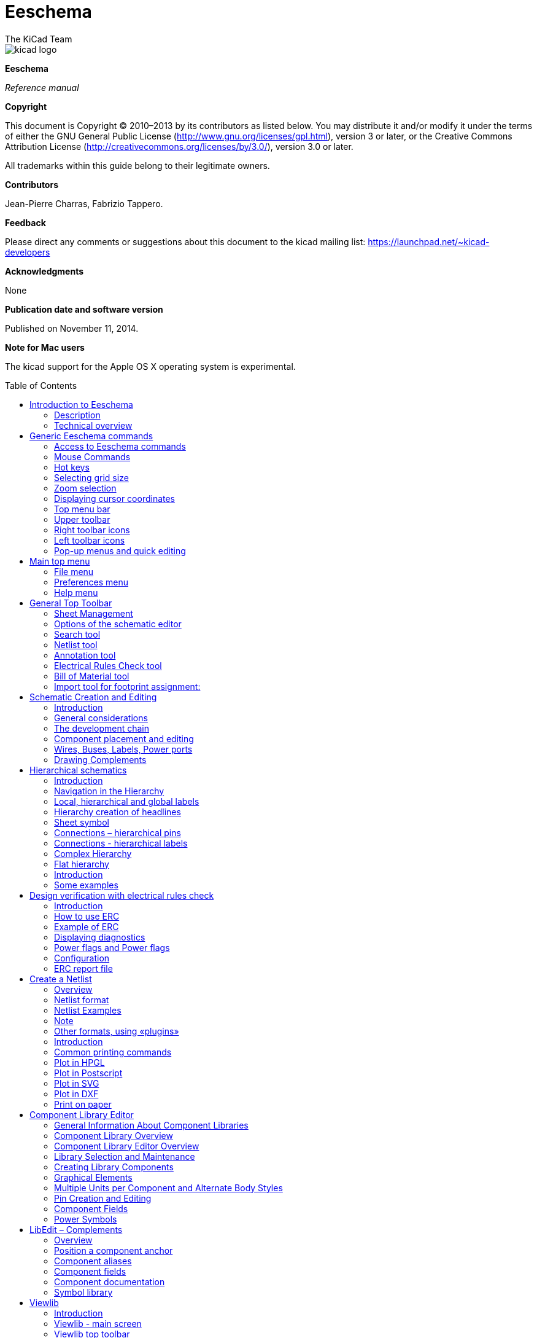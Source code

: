 Eeschema
========
:author: The KiCad Team
:doctype: book
:toc:
:toc-placement: preamble

image::images/kicad_logo.png[]

*Eeschema*

_Reference manual_

<<<

*Copyright*

This document is Copyright © 2010–2013 by its contributors as listed
below. You may distribute it and/or modify it under the terms of either
the GNU General Public License (http://www.gnu.org/licenses/gpl.html),
version 3 or later, or the Creative Commons Attribution License
(http://creativecommons.org/licenses/by/3.0/), version 3.0 or later.

All trademarks within this guide belong to their legitimate owners.

*Contributors*

Jean-Pierre Charras, Fabrizio Tappero.

*Feedback*

Please direct any comments or suggestions about this document to the
kicad mailing list: https://launchpad.net/~kicad-developers[]

*Acknowledgments*

None

*Publication date and software version*

Published on November 11, 2014.

*Note for Mac users*

The kicad support for the Apple OS X operating system is experimental.

[[introduction-to-eeschema]]
Introduction to Eeschema
------------------------

[[description]]
Description
~~~~~~~~~~~

Eeschema is powerful schematic capture software distributed as part of
KiCad and available under the following operating systems:

* Linux.
* Apple OS X (experimental).
* Windows XP, Windows 2000, Windows 7.

Regardless of the OS, all Eeschema files are 100% compatible from one OS
to another.

Eeschema is an integrated software where all functions of drawing,
control, layout, library management and access to the PCB design
software are carried out within Eeschema itself.

Eeschema allows the use of hierarchical drawings using multi-sheets
diagrams. Eeschema handles:

* Flat hierarchies.
* Simple hierarchies.
* Complex hierarchies.

Eeschema is intended to work with printed circuit software such as
PcbNew, for which it can provide the Netlist file, which describes the
electrical connections of the PCB.

Eeschema also integrates a component editor which allows the creation,
editing, and visualization of components, as well as the handling of the
symbol libraries (Import, export, addition and deletion of library
components).

Eeschema integrates the following additional but essential functions
needed for modern schematic capture software:

* Design rules check (DRC) for the automatic control of incorrect
connections and inputs of components left unconnected.
* Generation of layout files in POSTSCRIPT or HPGL format.
* Generation of layout files printable via local printer.
* Bill of Material generation.
* Netlist generation for PCB layout or for simulation.

[[technical-overview]]
Technical overview
~~~~~~~~~~~~~~~~~~

Eeschema is limited only by the available memory. There is thus no real
limitation to the component count, number of component pins,
connections, sheets. Eeschema allows simple or multi-sheet diagrams.

In the case of multi sheets diagrams, the representation is
hierarchical, and the access to each sheet is immediate.

Eeschema can use multi-sheet diagrams of this type:

* Simple hierarchies (each diagram is used only once).
* Complex hierarchies (some diagram is used more than once, multiple
instances).
* Flat hierarchies (some diagrams not explicitly connected in a master
diagram).

The maximum size of the drawings is always adjustable from A4 format to
A0 or from A to E format.

[[generic-eeschema-commands]]
Generic Eeschema commands
-------------------------

[[access-to-eeschema-commands]]
Access to Eeschema commands
~~~~~~~~~~~~~~~~~~~~~~~~~~~

You can reach the various commands by:

* Clicking on the menu bar (top of screen).
* Clicking on the icons on top of the screen (general commands).
* Clicking on the icons on the right side of the screen (particular
commands or “tools”).
* Clicking on the icons on the left side of the screen (display
options).
* Clicking on the mouse buttons (important complementary commands). In
particular a right click opens a contextual menu that depends on the
element under the cursor (Zoom, grid and edition of the elements).
* Function keys of the keyboard (F1, F2, F3, F4, Insert and space keys).
Specifically: The “Escape” key often allows the canceling of a command
in progress. The “Insert” key allows the duplication of the last element
created.

Here are the various possible accesses to the commands.

image:images/1000000000000351000002C84658BB4A.png[1000000000000351000002C84658BB4A_png]

[[mouse-commands]]
Mouse Commands
~~~~~~~~~~~~~~

[[basic-commands]]
Basic commands
^^^^^^^^^^^^^^

*Left button*

* Single click: displays the characteristics of the component or text
under the cursor.
* Double click: edit (if the element is editable) the component or text.

*Right button*

* Opens a pop-up menu.

[[operations-on-blocks]]
Operations on blocks
^^^^^^^^^^^^^^^^^^^^

You can move, drag, copy and delete selected areas in all Eeschema
menus.

Areas are selected with the left mouse button. The command is completed
with the release of the button.

By holding one of the keys “Shift”, “Ctrl”, or the 2 keys “Shift and
Ctrl”, during selection this results in the copying, dragging or
deletion of the selected area.

Commands summary:

[width="80%",cols="66%,34%",]
|======================================================
|left mouse button |Move selection.
|Shift + left mouse button |Copy selection.
|Ctrl + left mouse button |Drag selection.
|Control + Shift + left mouse button |Delete selection.
|======================================================

The command is executed at button release.

During selection you can:

* Click again to place back the elements.
* Click the right button to cancel.

If a move block command has started, an other command block can be
deselected via the pop-up menu (mouse, right button):

image:images/100000000000013C0000023FB98FB463.png[100000000000013C0000023FB98FB463_png]

[[hot-keys]]
Hot keys
~~~~~~~~

The hot keys are not case sensitive.

* The “?” key displays the current hot keys list.
* The Preference menu manage the hot keys.

Here is the default hot key list.

image::images/1000000000000157000002EE737709EE.png[]

All hot keys can be redefined by the user via the hotkey editor.

image::images/100000000000017F000001484EF563F9.png[]

[[selecting-grid-size]]
Selecting grid size
~~~~~~~~~~~~~~~~~~~

In Eeschema, the cursor moves over a grid, which can be displayed or
not. The grid is always displayed in the library management menus.

You can change the grid size via the pop-up menu or via the
Preferences/Options menu. The default grid size is 50 mil (0.050") or
1,27 millimeters.

One can also work with the average (20 mil) or a finer grid (10 mil).
This is however not recommended for usual work. The average or fine grid
is especially intended to design or handle components with large numbers
of pins like several hundreds pins.

[[zoom-selection]]
Zoom selection
~~~~~~~~~~~~~~

To change the zoom level:

* Right click to open the Pop-up menu and select the desired zoom.
* Or use the function keys:
* ** F1: Zoom in.
** F2: Zoom out.
** F3: Redraw.
** F4: Center around the cursor Or simple click on the mouse middle
button (without moving the mouse)
* Window Zoom: Mouse drag, with the middle button.
* ** Mouse weel: Zoom in / Zoom out
** SHIFT+Mouse weel: Up/down panning
** CTRL+Mouse weel: Left/Right panning

[[displaying-cursor-coordinates]]
Displaying cursor coordinates
~~~~~~~~~~~~~~~~~~~~~~~~~~~~~

The display units are in inches or millimeters. However, Eeschema always
works internally with 1/1000 of an inch.

The following information is displayed at the bottom right hand side of
the window:

* The zoom factor.
* The absolute position of the cursor.
* The relative position of the cursor.
* The relative coordinates (x, y) can be reset with the space bar.
* The coordinates posted will then relate to this point.

image:images/2000000800002FA6000003D4BCEABC3F.png[2000000800002FA6000003D4BCEABC3F_png]

[[top-menu-bar]]
Top menu bar
~~~~~~~~~~~~

The top menu bar allows the opening and saving of schematics, the
program configuration, and it also contains the help menu.

image:images/20000008000013A4000003505EB15D06.png[20000008000013A4000003505EB15D06_png]

[[upper-toolbar]]
Upper toolbar
~~~~~~~~~~~~~

This toolbar gives access to the main functions of EESchema.

image:images/100000000000034B000000221D3CBEF3.png[100000000000034B000000221D3CBEF3_png]

[width="100%",cols="36%,64%",]
|=======================================================================
|image:images/1000000000000023000000229F43382D.png[1000000000000023000000229F43382D_png]
|Create a new schematic.

|image:images/1000000000000020000000227E0BAB2E.png[1000000000000020000000227E0BAB2E_png]
|Open a schematic.

|image:images/100000000000002200000022A1E90214.png[100000000000002200000022A1E90214_png]
a|
Save complete schematic

(with the whole hierarchy).

|image:images/1000000000000022000000221C8530A2.png[1000000000000022000000221C8530A2_png]
|Select the sheet size and title block editing.

|image:images/1000000000000022000000227E318ED2.png[1000000000000022000000227E318ED2_png]
|Open print menu.

|image:images/100000000000002100000025F269D11B.png[100000000000002100000025F269D11B_png]
|Remove the selected elements during a move block.

|image:images/10000000000000240000002590297EF1.png[10000000000000240000002590297EF1_png]
|Copy selected elements in the clipboard during a move block.

|image:images/10000000000000250000002561F2D858.png[10000000000000250000002561F2D858_png]
|Copy last selected element or block in the current sheet.

|image:images/100000000000002500000025104A25E5.png[100000000000002500000025104A25E5_png]
|Undo: Cancel the last change (up to 10 levels).

|image:images/10000000000000230000002547FD4C9E.png[10000000000000230000002547FD4C9E_png]
|Redo (up to 10 levels).

|image:images/1000000000000024000000255522ABD1.png[1000000000000024000000255522ABD1_png]
|Call the menu of components localization and texts.

|image:images/100000000000004300000025711F7F13.png[100000000000004300000025711F7F13_png]
|Zoom in and out, around the center of screen.

|image:images/100000000000004100000025F21D3B62.png[100000000000004100000025F21D3B62_png]
|Redraw of the screen and optimal Zoom.

|image:images/100000000000002200000025C0F59654.png[100000000000002200000025C0F59654_png]
|Call the navigator window, to display the tree structure of the diagram
hierarchy (if it contains sub sheets) and the immediate selection of any
sheet of the hierarchy.

|image:images/100000000000002300000025F2BC99A5.png[100000000000002300000025F2BC99A5_png]
|Call component editor _Libedit_ (Examination, modification, and editing
of library components).

|image:images/100000000000002400000023C03F2AE4.png[100000000000002400000023C03F2AE4_png]
|Display libraries (Viewlib).

|image:images/100000000000002400000023EA45FB2C.png[100000000000002400000023EA45FB2C_png]
|Component annotation.

|image:images/100000000000002700000023737FA05C.png[100000000000002700000023737FA05C_png]
|ERC (Electrical Rules Check). ERC automatically checks for electrical
connections.

|image:images/10000000000000220000002353233D17.png[10000000000000220000002353233D17_png]
|Creation of the netlist (Pcbnew, Spice and other formats).

|image:images/1000000000000025000000230D237A08.png[1000000000000025000000230D237A08_png]
|Generate the BOM (Bill of materials) and/or hierarchical labels.

|image:images/100000000000002200000023D9BC0065.png[100000000000002200000023D9BC0065_png]
|Call CVPCB.

|image:images/1000000000000023000000254FA6011B.png[1000000000000023000000254FA6011B_png]
|Call PCBNEW.

|image:images/100000000000002400000025B5886D2F.png[100000000000002400000025B5886D2F_png]
|Import a stuff file from Cvpcb (fill the footprint field of components)
|=======================================================================

[[right-toolbar-icons]]
Right toolbar icons
~~~~~~~~~~~~~~~~~~~

[width="100%",cols="47%,53%",]
|=======================================================================
|image:images/100000000000002100000279392B037B.png[100000000000002100000279392B037B_png]
a|
This toolbar gives access to tools for:

* Component placement, wires and buses, junctions, labels,text, etc.
* Navigation in the sheets hierarchy menu.
* Creation of hierarchical sub-sheets and connection symbols.
* Component deletion.

|=======================================================================

The detailed use of these tools is described in the chapter “Diagram
Creation/Editing”. An outline of their use is given below.

[width="100%",cols="35%,65%",]
|=======================================================================
|image:images/100000000000002100000022D6E2566C.png[100000000000002100000022D6E2566C_png]
|Stop the order or tool in progress.

|image:images/100000000000002100000020FAA0568F.png[100000000000002100000020FAA0568F_png]
|Navigation in the hierarchy: this tool makes it possible to open the
subsheet of the displayed schematic (click in the symbol of this
subsheet), or to go back up in the hierarchy (click in a free area of
the subsheet)

|image:images/100000000000002100000022A0ADE255.png[100000000000002100000022A0ADE255_png]
|Call the component placement menu.

|image:images/10000000000000210000001EAC4DD762.png[10000000000000210000001EAC4DD762_png]
|"Powers" placement menu.

|image:images/100000000000002100000023B8CF86E8.png[100000000000002100000023B8CF86E8_png]
|Wire placement.

|image:images/100000000000002100000021A223E16E.png[100000000000002100000021A223E16E_png]
|Bus placement.

|image:images/10000000000000210000001FF831ADEC.png[10000000000000210000001FF831ADEC_png]
|Wire to bus connections. These elements have only a decorative role and
do not allow connection; thus they should not be used for connections
between wires.

|image:images/100000000000002100000021E71263FD.png[100000000000002100000021E71263FD_png]
|Bus to bus connections. They can only connect two buses between
themselves.

|image:images/10000000000000210000001E229A5031.png[10000000000000210000001E229A5031_png]
|“No connection” symbols. These are to be placed on component pins which
are not to be connected. This is useful in the ERC function to check if
pins are intentionally left not connected or are missed.

|image:images/10000000000000210000001F09B8170C.png[10000000000000210000001F09B8170C_png]
|Local label placement. Two wires may be connected with identical labels
**in the same sheet**. For connections between two different sheets,you
have to use global symbols.

|image:images/10000000000000210000001D13F7B559.png[10000000000000210000001D13F7B559_png]
a|
Global label placement.

All global labels are connected (even between different sheets).

|image:images/100000000000002100000022740CD855.png[100000000000002100000022740CD855_png]
|Junction placement. To connect two crossing wires, or a wire and a pin,
when it can be ambiguous. (i.e. if an end of the wire or pin is not
connected to one of the ends of the other wire).

|image:images/1000000000000021000000209B84B124.png[1000000000000021000000209B84B124_png]
|Hierarchical label placement. This makes it possible to place a
connection between a sheet and the root sheet which contains this sheet
symbol.

|image:images/100000000000002100000020F9992133.png[100000000000002100000020F9992133_png]
|Hierarchical subsheet symbol placement (resizable rectangle). You have
to specify the file name to save the data of this “subsheet”.

|image:images/100000000000002100000021C98460F6.png[100000000000002100000021C98460F6_png]
a|
Global label importation from subsheet, in order to create a connection
on a subsheet symbol. Global labels are supposed to be already placed in
this subsheet.

For this hierarchy symbol, the created connection points are equivalent
to a traditional component pin, and must be wired.

|image:images/1000000000000021000000239C3EC480.png[1000000000000021000000239C3EC480_png]
|Global label creation in subsheets to create connection points. This
function is similar to the previous one which does not require already
defined global symbols.

|image:images/10000000000000210000001F169B0971.png[10000000000000210000001F169B0971_png]
|Lines for framings... Only decorative, and does not perform a
connection.

|image:images/10000000000000210000002175501032.png[10000000000000210000002175501032_png]
|Placement of comment text. Only decorative.

|image:images/100000000000002100000023FCA3AB59.png[100000000000002100000023FCA3AB59_png]
|Insert a bitmap image.

|image:images/100000000000002100000022FAA5C92D.png[100000000000002100000022FAA5C92D_png]
a|
Delete selected element.

If several superimposed elements are selected, the priority is given to
the smallest (in the decreasing priorities: junction, NoConnect, wire,
bus, text, component). This also applies to hierarchical sheets. Note:
the “Undelete” function of the general toolbar allows you to cancel last
deletions.

|=======================================================================

[[left-toolbar-icons]]
Left toolbar icons
~~~~~~~~~~~~~~~~~~

[width="100%",cols="48%,52%",]
|=======================================================================
|image:images/1000000000000023000000C93464FF5C.png[1000000000000023000000C93464FF5C_png]
a|
This toolbar manages the display options:

* Grid.
* Units.
* Cursor.
* Invisible pins.
* Allowed directions of wires and buses.

|=======================================================================

[[pop-up-menus-and-quick-editing]]
Pop-up menus and quick editing
~~~~~~~~~~~~~~~~~~~~~~~~~~~~~~

A right click opens a pop-up menu which content depends on the element
selected, if any. You have immediate access to:

* Zoom factor.
* Grid adjustment.
* And according to the case, editing of the most usually modified
parameters.

[width="95%",cols="60%,40%",]
|=======================================================================
|image:images/1000000000000134000001411D7B987C.png[1000000000000134000001411D7B987C_png]
|Pop-up without selected element.

|image:images/1000000000000198000001DF29593D94.png[1000000000000198000001DF29593D94_png]
|Editing of a label.

|image:images/10000000000001AC000001C185B85332.png[10000000000001AC000001C185B85332_png]
|Editing a component.
|=======================================================================

[[main-top-menu]]
Main top menu
-------------

[[file-menu]]
File menu
~~~~~~~~~

Here you can see what the “File” menu looks like.

image:images/10000000000000F30000015D6A0BDDF6.png[10000000000000F30000015D6A0BDDF6_png]

[width="100%",cols="31%,69%",]
|=======================================================================
|New |Clear current schematic and initialize a new one

|Open |Load a schematic hierarchy

|Open Recent |Open a list of recent opened files for loading

|Save Whole Schematic project |Save current sheet and all its hierarchy.

|Save Current Sheet Only |Save current sheet, but not others in a
hierachy.

|Save Current sheet as... |Save current sheet with a new name.

|Print |Access to print menu (See also chap “Print and Plot”).

|Plot |Plot in Postscript HPGL or SVF format (See chap “Print and
Plot”).

|Quit |Quit without saving.
|=======================================================================

[[preferences-menu]]
Preferences menu
~~~~~~~~~~~~~~~~

[[preferences]]
Preferences
^^^^^^^^^^^

image:images/100000000000017F000001484EF563F9.png[100000000000017F000001484EF563F9_png]

[width="90%",cols="30%,70%",]
|================================================
|Library |Select libraries and the library's path
|Colors |Select colors.
|Options |Display options (Units, Grid size.).
|Language a|
Access to the current list of translations.

Use default.

Mainly for translators and developers

a|
Read preferences

Save preferences

 |Read and Save configuration file.
|Hotkeys |Access to the hot keys menu
|================================================

[[hot-keys-sub-menu]]
Hot-keys sub menu
^^^^^^^^^^^^^^^^^

[width="100%",cols="32%,68%",]
|=======================================================================
|List Current Keys |Shows the current hotkeys, Same as the hotkey “?”

|Edit Hokeys |Launch the hotkeys editor

|Export Hotkeys Config |Create a hotkeys configure file.

|Import Hotkeys Config |Read a previously exported hotkeys configure
file.
|=======================================================================

[[preferences-menu-libs-and-dir]]
Preferences menu / Libs and Dir
^^^^^^^^^^^^^^^^^^^^^^^^^^^^^^^

image:images/100000000000021400000283EC98FC85.png[100000000000021400000283EC98FC85_png]

Eeschema configuration is essentially used for:

* Library's path.
* Library's list.

The configuration parameters are saved in the .pro file. Different
configuration files in different directories are also possible.

Eeschema seeks and uses by decreasing priorities:

1.  The configuration file (project.pro) in the current directory.
2.  The kicad.pro configuration file in the kicad directory. This file
can thus be the default configuration.
3.  Default values if no file is found. It will at least then be
necessary to fill out the list of libraries to load, and then save the
configuration.

[[preferences-menu-and-colors]]
Preferences menu and colors
^^^^^^^^^^^^^^^^^^^^^^^^^^^

image:images/100000000000026200000204DD16B393.png[100000000000026200000204DD16B393_png]

Various drawing elements, colur selection and background colur (black or
white only).

[[preferences-and-options]]
Preferences and Options
^^^^^^^^^^^^^^^^^^^^^^^

image:images/10000000000001A1000002084BBFB77A.png[10000000000001A1000002084BBFB77A_png]

[width="100%",cols="40%,60%",]
|=======================================================================
|Measurement units: |Select the display and the cursor coordinate units
(Inches or Millimeters).

|Grid Size: a|
Grid size selection.

**One must work with normal grid (0,050 inches or 1,27 mm)**. __Smaller
grids are used for component building__.

|Default line width: |Pen size used to draw objects that do not have a
specified pen size.

|Default text size: |Value used when creating new texts or labels

|Repeat draw item horizontal displacement a|
shift value on X axis during element duplication (usual value 0)

(after placing an item like a component, label or wire,::
  a duplication is made by the _Inser_ key)

|Repeat draw item horizontal displacement |shift value on Y axis during
element duplication (usual value is 0,100 inches or 2,54 mm)

|Repeat label increment: |Increment during duplication of texts ending
in a number, such as bus members (usual value 1 or -1).

|Show Grid: |If checked: display grid.

|Show hidden pins: |Display invisible (or __hidden__) pins. If checked,
allows the display of power pins.

|Enable middle mouse button panning |When enabled, when the middle mouse
button is pressed, the entire sheet is moved, following the cursor.

|Middle mouse button panning limited |When enabled, the middle mouse
button cannot move the sheet area “outside” the displayed area.

|Enable automatic panning |If checked, automatically shifts the window
if the cursor leaves the window, during wire drawing, or element moving.

|Allow buses and wires to be placed in H or V orientation only a|
If checked buses and wires can be only vertical or horizontal.

Else buses and wires can be placed in any direction.

|Show page limit |If checked, shows the page limits on screen.
|=======================================================================

[[preferences-and-language]]
Preferences and Language
^^^^^^^^^^^^^^^^^^^^^^^^

Use default mode. Other languages are available mainly for maintenance
purpose.

[[help-menu]]
Help menu
~~~~~~~~~

Access to on-line help (this document) for an extensive tutorial about
KiCad and also for checking the current version of Eeschema (Eeschema
about).

[[general-top-toolbar]]
General Top Toolbar
-------------------

[[sheet-management]]
Sheet Management
~~~~~~~~~~~~~~~~

With the icon
image:images/1000000000000022000000221C8530A2.png[1000000000000022000000221C8530A2_png]
you have access to the sheet settings. Here, you can define the sheet
size and various text sections in the title block on the bottom
right-hand corner.

image:images/10000000000002C50000023117E554F8.png[10000000000002C50000023117E554F8_png]

The date is automatically updated. Total number of sheets and sheet
number are automatically updated.

[[options-of-the-schematic-editor]]
Options of the schematic editor
~~~~~~~~~~~~~~~~~~~~~~~~~~~~~~~

[[general-options]]
General options
^^^^^^^^^^^^^^^

These options are relative to the drawings

image:images/1000000000000194000001B85AC8A901.png[1000000000000194000001B85AC8A901_png]

[[template-fields-names]]
Template fields names
^^^^^^^^^^^^^^^^^^^^^

You can define custom fields that will always existing in each component
(even if the fields are left empty in a given component).

image:images/1000000000000198000001B30C4E98A4.png[1000000000000198000001B30C4E98A4_png]

[[search-tool]]
Search tool
~~~~~~~~~~~

the following icon
image:images/1000000000000024000000255522ABD1.png[1000000000000024000000255522ABD1_png]
can be used to access the search tool.

image:images/100000000000017D000000EDC469394A.png[100000000000017D000000EDC469394A_png]

You can search a component, a value, or a text string in the current
sheet or in the whole hierarchy. Once found, the cursor will be
positioned on the found element, in the relative sub-sheet.

[[netlist-tool]]
Netlist tool
~~~~~~~~~~~~

The icon
image:images/10000000000000220000002353233D17.png[10000000000000220000002353233D17_png]
gives access to the netlist tool used to generate a netlist file.

This netlist file can apply to the whole hierarchy (usual option), or
only to the current sheet (the netlist is then partial, but this option
can be useful for some software).

In a multisheet hierarchy, any local label is known only inside the
sheet to which it belongs.

Thus the label TOTO of sheet 3 is different from the label TOTO of sheet
5 (if no connection has been intentionally introduced to connect them).
This is due to the fact that the sheet number (updated by the annotate
command) is associated with the local label. In the previous example,
the first label TOTO is actually TOTO_3, and the second label TOTO is
actually TOTO_5.

This association can be inhibited if it is wished, but be aware of
possible undesired connections.

Note 1:

Label lengths have no limitations in Eeschema, but the software
exploiting the generated netlist can be limited on this point.

Note 2:

Avoid spaces in the labels, because they will appear as separated words.
It is not a limitation of Eeschema, but of many netlist formats, which
often suppose that a label has no spaces.

image:images/10000000000001AD0000010F147D1D8A.png[10000000000001AD0000010F147D1D8A_png]

Option:

Default Format:

Check to select Pcbnew as the default format.

Other formats can also be generated:

* Orcad PCB2
* CadStar
* Spice, for the Spice simulator.

External plugins can be launch to extend the netlist formats list (a
PadsPcb Plugin was added here)

[[annotation-tool]]
Annotation tool
~~~~~~~~~~~~~~~

The icon
image:images/100000000000002400000023EA45FB2C.png[100000000000002400000023EA45FB2C_png]
gives access to the annotation tool. This tool performs an automatic
naming for all used components.

For multi-part components (such as 7400 TTL which contains 4 gates), a
multi-part suffix is also allocated (thus a 7400 TTL designated U3 will
be divided into U3A, U3B, U3C and U3D).

You can unconditionally annotate all the components, or only the new
components, i.e. those which were not previously annotated.

image:images/10000000000001550000018519570F95.png[10000000000001550000018519570F95_png]

*Scope*

\1) Use the entire schematic. All the sheets are re-annotated (usual
Option).

\2) Use the current page only. Only the current sheet is re-annotated
(this option is to be used only in special cases, for example to
evaluate the amount of resistors in the current sheet.).

\3) Keep existing annotation. Conditional annotation, only the new
components will be re-annotated (usual option).

\4) Reset existing annotation. Unconditional annotation, all the
components will be re-annotated (this option is to be used when there
are duplicated references).

*Order*

Sorting option to set the annotation numbers to components

[[electrical-rules-check-tool]]
Electrical Rules Check tool
~~~~~~~~~~~~~~~~~~~~~~~~~~~

The icon
image:images/100000000000002700000023737FA05C.png[100000000000002700000023737FA05C_png]
gives access to the electrical rules check (ERC) tool.

This tool performs a design verification and is particularly useful to
detect forgotten connections, and inconsistencies.

Once you have run ERC, Eeschema places markers on the pins or labels
able to highlight a problem. The diagnosis can then be given by left
clicking on the marker. An errors file can also be generated.

[[main-erc-dialog]]
Main ERC dialog
^^^^^^^^^^^^^^^

image:images/1000000000000280000002432F17A751.png[1000000000000280000002432F17A751_png]

Errors are displayed in the Erc Diags dialog box:

* Errors and warnings count.
* Errors count.
* Warnings count.

Option:

* Create the ERC report: check this option to generate an ERC report
file.

Commands:

* Test Erc: to perform an Electrical Rules Check.
* Del Markers: to remove all ERC markers.
* Close: to exit this dialog box.

Note:

* When clicking on an error message, jump to the corresponding marker in
schematic.

[[erc-options-dialog]]
ERC options dialog
^^^^^^^^^^^^^^^^^^

image:images/100000000000018D00000161B6099430.png[100000000000018D00000161B6099430_png]

This Setup ERC dialog box allows you to establish connectivity rules
between pins; you can choose between 3 options for each case:

* No error
* Warning
* Error

Each square of the matrix can be modified by clicking on it.

[[bill-of-material-tool]]
Bill of Material tool
~~~~~~~~~~~~~~~~~~~~~

The icon
image:images/1000000000000025000000230D237A08.png[1000000000000025000000230D237A08_png]
gives access to the bill of material (BOM). This menu allows the
generation of a file listing of the components and/or hierarchical
connections (global labels).

image:images/1000020100000202000001D3432F631D.png[1000020100000202000001D3432F631D_png]

Components can be sorted by:

* Reference.
* Value.

And multi-part components can be detailed. Global labels can be sorted
by :

* Alphabetical classification
* Sub-sheet

Different kinds of sorting can be used simultaneously. Options are:

[width="100%",cols="25%,75%",]
|=======================================================================
|Components by Reference |Bill of Material sorted by Reference.

|Component by Value |Bill of Material sorted by Value.

|Sub components |The BOM shows every device of multi-part components (ex
U2A, U2B...).

|Hierarchy Pins by name |Hierarchical connections sorted alphabetically.

|Hierarchy Pins by Sheet |Hierarchical connections sorted by sheet
number.

|List |Creates a plain text file ready to print

|Text for spreadsheet import |Creates an ASCII file which can be easily
imported in a *spreadsheet*

|Single Part per line |Creates a csv file combining components with the
same Value into a single line, listing reference designators comma
separated.

|Launch list browser |Run the text editor to load and display the BOM
list file after creating.
|=======================================================================

A useful set of component properties to use for a BOM are:

* Value – unique name for each part used.
* Footprint – either manually entered or back-annotated (see below).
* Field1 – Manufacturer's name.
* Field2 – Manufacturer's Part Number.
* Field3 – Distributor's Part Number.

For example:

image:images/10000000000002EE00000219860D66E0.png[10000000000002EE00000219860D66E0_png]

Using the BOM Format Single Part per line only requires the component
properties to be edited for one component on the schematic and not all
components with that same Value.

However, if there are different parts, both with a Value of 33K, may be
one is 1/10 W and another is ¼ W, or may have a different footprint,
specify one as 33K and the other as 33KBig and these will be listed as
different parts.

The output is in a format than can be imported into a spreadsheet where
cost numbers (or optionally even Field4) may be added to derive a board
cost and assist with parts procurement.

[[import-tool-for-footprint-assignment]]
Import tool for footprint assignment:
~~~~~~~~~~~~~~~~~~~~~~~~~~~~~~~~~~~~~

[[access]]
Access:
^^^^^^^

The icon
image:images/100000000000002400000025B5886D2F.png[100000000000002400000025B5886D2F_png]
gives access to the back-annotate tool.

This tool allows a schematic to be captured, make footprint assignments
using Cvpcb's table and browser tools, then export that assignment back
to the schematic.

This function reads the .cmp file previously created by Cvpcb and
initialize the footprint field (Field 3) of components.

This is not mandatory for Pcbnew, but useful to add the footprint field
when creating the Bill of Material and the netlist.

This feature keeps the component footprint/reference information in a
single source file, the schematic, which is the source for the netlist
and makes the .cmp file redundant.

The footprint assignments will appear in any future netlist export from
Eeschema. This is useful when using some netlist formats.

[[note-for-pcbnew]]
Note for Pcbnew
^^^^^^^^^^^^^^^

Using the .cmp file or the netlist only to assign a footprint to a
component is a choice in side Pcbnew.

When Pcbnew does not find a .cmp file corresponding to the .net file, it
uses the component footprint/reference found in the .net file.

However, using the .cmp file is better, because if the designer changes
a footprint assignment from Pcbnew, the corresponding .cmp file is also
updated.

[[schematic-creation-and-editing]]
Schematic Creation and Editing
------------------------------

[[introduction]]
Introduction
~~~~~~~~~~~~

A schematic can be represented on a single sheet, but, if big enough, it
will require several sheets.

A schematic represented on several sheets is then called hierarchical,
and all its sheets (each one represented by its own file) constitutes a
Eeschema project. A project consists of a main schematic, called the
root schematic, and sub-sheets constituting a hierarchy.

In order to find every file of the project, you will have to follow
drawing rules which will be described hereafter.

In the following, when we talk about project, we will be referring to
both single sheet and hierarchical multi sheets. An additional special
chapter explains the use of the hierarchy and its characteristics.

[[general-considerations]]
General considerations
~~~~~~~~~~~~~~~~~~~~~~

A schematic designed with Eeschema is more than a simple graphic
representation of an electronic device. It is normally the entry point
of a development chain which allows for:

* The control of the electrical rules (ERC) that allows the detection of
errors or omissions in the schematic.
* The automatic generation of the bill of material (BOM).
* The netlist generation for simulation software such as Pspice.
* The netlist generation for the generation of a printed circuits board
design using PcbNew. The consistency check between the schematic and the
printed circuit board is then automatic and instantaneous.

In order to benefit from all these options, you will have to respect
certain constraints and conventions which will also enable you to avoid
nasty surprises.

A schematic mainly consists of components, wires, labels, junctions,
buses and power ports. For clearness in the schematic, you can place
purely graphical elements like bus entries, comments, and dotted lines
to draw frames.

[[the-development-chain]]
The development chain
~~~~~~~~~~~~~~~~~~~~~

image:images/dev-chain.png[dev-chain_png]

The schematic software uses component libraries. In addition to the
schematic design file, the netlist file is particularly important
because it is used by the other design software.

A netlist file gives the list of the components and connections
resulting from the schematic.

There is (unfortunately for the user) a great number of netlist formats,
some are more popular then others. It is the case of the Spice format
for example.

[[component-placement-and-editing]]
Component placement and editing
~~~~~~~~~~~~~~~~~~~~~~~~~~~~~~~

[[find-and-place-a-component]]
Find and place a component
^^^^^^^^^^^^^^^^^^^^^^^^^^

To load a component in your schematic you can use the icon
image:images/100000000000002100000022A0ADE255.png[100000000000002100000022A0ADE255_png].
To place a new component, click at the place you want to draw it. A
dialog box allows you to type the name of the module to load.

image:images/1000000000000179000000BC25F2E37F.png[1000000000000179000000BC25F2E37F_png]

The dialog box displays the last two elements loaded.

If you type *, or if you select the button “list all”, Eeschema will
display the libraries list, and then the available components.

If you type the symbol “=“ followed by key words, EESchema will then
display a list of components according to all the key words.

You can also list a selection. For example if you enter LM2 *, all the
component's names starting with LM2 will be listed

The selected component will appear on the screen, in placement mode.

Before the component gets placed in the desired position (with a left
click), you can rotate the component by 90 degrees, have a mirror view
according to axis X or Y, or select its representation via the fast edit
pop-up menu. This can also easily be done after placement.

If the desired component does not exist, remember that you can often
load a similar component and modify it : if a 54LS00 is wanted, you can
obviously load a 74LS00 and change the name 74LS00 to 54LS00.

Here is a component during placement:

image:images/10000000000002F300000252E8478EBF.png[10000000000002F300000252E8478EBF_png]

[[power-ports]]
Power ports
^^^^^^^^^^^

A power port symbol is a component (the symbols are grouped in the
“power” library). So you can use the previous command. But as these
placements are frequent, the
image:images/10000000000000210000001EAC4DD762.png[10000000000000210000001EAC4DD762_png]
tool is available. This tool is similar to the preceding one, except
that the search is done directly in the “power library”, saving time.

[[component-editing-and-modification-already-placed-component]]
Component Editing and Modification (already placed component)
^^^^^^^^^^^^^^^^^^^^^^^^^^^^^^^^^^^^^^^^^^^^^^^^^^^^^^^^^^^^^

The editing and modification of a component can be of two types

* Modification of the component itself (position, orientation, part
selection of a multi-part component).
* Modification of one of the fields (reference, value, or others) of the
component.

When a component has just been placed, you may have to modify its value
(particularly for resistors, capacitors, etc.), but it is useless to
assign to it a reference number right away, or to select the part of a
multi-part component (like a 7400).

This can be done automatically by the annotation function.

[[component-modification]]
Component modification
++++++++++++++++++++++

To modify some feature of a component, position the cursor mouse on the
component (not to position on a field). One can then:

* Double-click on the component to open the full editing dialog box.
* Right-click to open the Pop Up menu, and use one of the displayed
commands (Move, Orientation, Edit, Delete).

[[text-fields-modification]]
Text fields modification
++++++++++++++++++++++++

You can modify the reference, value, position, orientation, size and the
visibility of the fields. For simple editing:

* Double-click on the text field to modify it.
* Right-click and use one of the displayed commands (Move, Rotate, Edit,
Delete) in the Pop Up menu.

For a more complete editing option, or in order to create fields,
double-click on the component. This will open the “component properties”
dialog box.

image:images/100000000000034000000217A12FAF81.png[100000000000034000000217A12FAF81_png]

You can set the orientation and others options of the component, and
edit, add or remove fields.

Each field can be visible or not, and displayed horizontally or
vertically. The displayed (and changeable) position is always indicated
for a normally displayed component (no rotation or mirror) and relates
to the anchoring point of the component.

The option “Reset to Library Defaults” set the component to the
orientation 0, and the options, size and position of each field.
However, texts fields are not modified because this could break the
schematic.

[[wires-buses-labels-power-ports]]
Wires, Buses, Labels, Power ports
~~~~~~~~~~~~~~~~~~~~~~~~~~~~~~~~~

[[introduction-1]]
Introduction
^^^^^^^^^^^^

All these drawing elements can also be placed with the tools on the
vertical right toolbar.

These elements are:

* *Wires:* typical usual connections.
* *Buses:* to connect bus labels, for esthetic considerations of the
drawing.
* *Dotted lines:* for graphic presentation.
* *Junctions:* to force connections between crossing wires or buses.
* *Bus entries:* of Wire to Bus or Bus to Bus connections. For aesthetic
considerations of the drawing.
* *Labels:* for usual connections.
* *Global labels:* for connections between sheets.
* *Texts:* for commenting.
* *“No Connection” symbols:* to end a pin that does not need any
connection.
* **Hierarchy sheets**, and their connection pins.

[[connections-wires-and-labels]]
Connections (Wires and Labels)
^^^^^^^^^^^^^^^^^^^^^^^^^^^^^^

There are two ways to establish connection:

* Pin to pin wires.
* Labels.

The following figure shows the two methods:

image:images/2000000800003B6F00001BCE333A0A82.png[2000000800003B6F00001BCE333A0A82_png]

*Note 1:*

The point of “contact” (or anchoring) of a label is the lower left
corner of the first letter of the label.

This point must thus be in contact with the wire, or be superimposed at
the point of contact of a pin so that this label is taken into account.

*Note 2:*

To establish a connection, a segment of wire must be connected by its
ends to an another segment or to a pin.

If there is overlapping (if a wire passes over a pin, but without being
connected to the pin end) there is no connection. However, a label will
be connected to a wire whatever the position of the anchoring point of
the label on this wire.

*Note 3:*

If a wire must be connected to another wire, otherwise than by their
ends, it will be necessary to place a junction symbol at the crossing
point.

The previous figure (wires connected to DB25FEMALE pins 22, 21, 20, 19)
shows such a case of connection using a junction symbol.

*Note 4:*

If two different labels are placed on the same wire, they are connected
together and become equivalent: all the other elements connected to one
or the other labels are then connected to all of them.

[[connections-buses]]
Connections (Buses)
^^^^^^^^^^^^^^^^^^^

Let us consider the following schematic:

image:images/200000080000445200002B6A548B0D21.png[200000080000445200002B6A548B0D21_png]

Many pins (particularly component U1 and BUS1) are connected to buses.

[[bus-members]]
Bus members
+++++++++++

From the schematic point of view, a bus is a collection of signals,
starting with a common prefix, and ending by a number. This concept is
not exactly the one which is used for a microprocessor bus. Each signal
is a member of the bus. PCA0, PCA1, PCA2, are thus members of PCA bus.

The complete bus is named PCA [N. .m], where N and m are the first and
the last wire number of this bus. Thus if PCA has 20 members from 0 to
19, the complete bus is noted PCA [0..19]. But a collection of signals
like PCA0, PCA1, PCA2, WRITE, READ cannot be contained in a bus.

[[connections-between-bus-members]]
Connections between bus members
+++++++++++++++++++++++++++++++

Pins connected between the same members of a bus must be connected by
labels. Indeed, directly connecting a pin to a bus is a non-sense,
because a bus is a collection of signals, and this connection will be
ignored by Eeschema.

In the example above, connections are made by the labels placed on wires
connected to the pins. Connections via bus entries (wire segments at 45
degrees) to bus wires have only an esthetic value, and are not necessary
on the purely schematic level.

In fact, due to the repetition command (__Insert__ key), connections can
be very quickly made in the following way, if component pins are aligned
in increasing order (a common case in practice on components such as
memories, microprocessors...):

* Place the first label (for example PCA0)
* Use the repetition command as much as needed to place members.
EESchema will automatically create the next labels (PCA1, PCA2...)
vertically aligned, theoretically on the position of the other pins.
* Draw the wire under the first label. Then use the repetition command
to place the other wires under the labels.
* If needed, place the bus entries by the same way (Place the first
entry, then use the repetition command).

*Note:*

In the Preferences/Options menu, you ca n set the parameters of
repetition:

* Vertical step.
* Horizontal step.
* Label increment (which can thus be incremented by 2, 3. or
decremented).

[[global-connections-between-buses]]
Global Connections between buses
++++++++++++++++++++++++++++++++

You may need connections between buses, in order to link two buses
having different names, or in the case of a hierarchy, to create
connections between different sheets. You can make these connections in
the following way.

image:images/20000008000037320000158046776F9F.png[20000008000037320000158046776F9F_png]

Buses PCA [0..15], ADR [0..7] and BUS [5..10] are connected together
(note the junction here because the vertical bus wire joins the middle
of the horizontal bus segment).

More precisely, the corresponding members are connected together : PCA0,
ADR0 are connected, (as same as PCA1 and ADR1… PCA7 and ADR7).

Furthermore, PCA5, BUS5 and ADR5 are connected (just as PCA6, BUS6 and
ADR6 like PCA7, BUS7 and ADR7).

PCA8 and BUS8 are also connected (just as PCA9 and BUS9, PCA10 and
BUS10)

On the other hand you cannot connect members of different weights in
this way.

If you want to connect members of different weights from different
buses, you will have to do that member by member like two usual labels,
placing them on the same wire.

[[power-ports-connection]]
Power ports connection
^^^^^^^^^^^^^^^^^^^^^^

When the power pins of the components are visible, they must be
connected, as for any other signal.

The difficulty comes from components (such as gates and flip-flops) for
which the power pins are normally invisible (invisible power pins).

The difficulty is double because:

* You cannot connect wires, because of their invisibility.
* You do not know their name.

And moreover, it would be a bad idea to make them visible and to connect
them like the other pins, because the schematic would become unreadable
and not in accordance with usual conventions.

Note:

If you want to enforce the display of these invisible power pins, you
must check the option "Show invisible power pins" in the
Preferences/Options dialog box of the main menu, or the icon
image:images/100000000000001500000015ACE0A40B.png[100000000000001500000015ACE0A40B_png]
of the left toolbar (options toolbar)

Eeschema connects automatically the invisible power pins:

All the invisible power pins of the same name are automatically
connected between them without other notice.

However these automatic connections must be supplemented:

* By connections to the other visible pins, connected to this power
port.
* Possibly by connections between groups of invisible pins of different
names (for example, the ground pins are usually called “GND” in TTL
components and “VSS” in MOS, and they must be connected together).

For these connections, you must use power ports symbols (components
especially designed for this use, that you can create and modify with
the library editor).

These symbols consist of an invisible power pin associated with the
desired drawing.

Don't use labels, which have only a “local” connection ability, and
which would not connect the invisible power pins. (See hierarchy
concepts for more details).

The figure below shows an example of power ports connections.

image:images/20000008000042E000001988C01B06F6.png[20000008000042E000001988C01B06F6_png]

In this example, ground (GND) is connected to power port VSS, and power
port VCC is connected to VDD.

Two PWR_FLAG symbols are visible. They indicate that the two power ports
VCC and GND are really connected to a power source.

Without these two flags, the ERC tool would diagnose: __Warning: power
port not powered__.

All these symbols are components of the schematic library "power".

[[no-connection-symbols]]
“No Connection” symbols
^^^^^^^^^^^^^^^^^^^^^^^

These symbols are very useful to avoid undesired warnings in the ERC.
The electric rules check ensures that no connection has been
inopportunely left unconnected.

If pins must really remain unconnected, it is necessary to place a
No-Connection symbol (tool
image:images/1000000000000018000000159092E6A1.png[1000000000000018000000159092E6A1_png])
on these pins. These symbols however do not have any influence on the
generated netlists.

[[drawing-complements]]
Drawing Complements
~~~~~~~~~~~~~~~~~~~

[[text-comments]]
Text Comments
^^^^^^^^^^^^^

It can be useful (for a good comprehension of the schematic) to place
indications such as text fields, frames. Text fields (tool
image:images/100000000000001700000017D11B5EC4.png[100000000000001700000017D11B5EC4_png])
and dotted lines (tool
image:images/10000000000000170000001630B9A1C8.png[10000000000000170000001630B9A1C8_png])
are intended for this use, contrary to labels and wires, which are
connection elements.

Here you can find an example of a frame with a textual comment.

image:images/2000000800001EB3000014FC09557A9D.png[2000000800001EB3000014FC09557A9D_png]

[[sheet-title-block]]
Sheet title block
^^^^^^^^^^^^^^^^^

The title block is edited with the tool
image:images/20000008000002470000022DA00BC8FE.png[20000008000002470000022DA00BC8FE_png].

image:images/10000000000002C100000230033A432A.png[10000000000002C100000230033A432A_png]

The complete title block will be as follows.

image:images/1000000000000447000001493681DC5A.png[1000000000000447000001493681DC5A_png]

The date and the sheet number (Sheet X/Y) are automatically updated:

* Date: when you modify the schematic.
* Sheet number (useful in hierarchy): by the annotation function.

[[hierarchical-schematics]]
Hierarchical schematics
-----------------------

[[introduction-2]]
Introduction
~~~~~~~~~~~~

A hierarchical representation is generally a good solution for projects
bigger than a few sheets. If you want to manage this kind of project, it
will be necessary to:

* Use large sheets, which results in printing and handling problems.
* Use several sheets, which leads you to a hierarchy structure.

The complete schematic then consists in a main schematic sheet, called
root sheet, and sub-sheets constituting the hierarchy. Moreover, a
skillful subdividing of the design into separate sheets often improves
on its readability.

From the root sheet, you must be able to find all sub-sheets.
Hierarchical schematics management is very easy with Eeschema, thanks to
an integrated “hierarchy navigator” accessible via the icon
image:images/100000000000002200000025C0F59654.png[100000000000002200000025C0F59654_png]
of the upper and right toolbar.

There are two types of hierarchy that can exist simultaneously: the
first one has just been evoked and is of general use. The second
consists in creating components in the library that appear like
traditional components in the schematic, but which actually correspond
to a schematic which describes their internal structure.

This second type is used to develop integrated circuits, because in this
case you have to use function libraries in the schematic you are
drawing.

Eeschema currently doesn't treat this second case.

A hierarchy can be:

* simple: a given sheet is used only once
* complex: a given sheet is used more than once (multiples instances)
* Flat: which is a simple hierarchy, but connections between sheets are
not drawn.

Eeschema can deal with all these hierarchies.

The creation of a hierarchical schematic is easy, the whole hierarchy is
handled starting from the root schematic, as if you had only one
schematic.

The two important steps to understand are:

* How to create a sub-sheet.
* How to build electric connections between sub-sheets.

[[navigation-in-the-hierarchy]]
Navigation in the Hierarchy
~~~~~~~~~~~~~~~~~~~~~~~~~~~

Navigation among sub-sheets It is very easy thanks to the navigator tool
accessible via the button
image:images/100000000000002200000025C0F59654.png[100000000000002200000025C0F59654_png]
on the horizontal toolbar.

image:images/100000000000010C00000104307CA6BA.png[100000000000010C00000104307CA6BA_png]

Each sheet is reachable by clicking on its name. For quick access, right
click on a sheet name, and choose to enter into sheet.

You can quickly reach the root sheet, or a sub-sheet thanks to the tool
image:images/100000000000002200000025C0F59654.png[100000000000002200000025C0F59654_png]
of the right vertical toolbar. After the navigation tool has been
selected:

* Click on a sheet name to selection this sheet.
* Click elsewhere to select the main sheet.

[[local-hierarchical-and-global-labels]]
Local, hierarchical and global labels
~~~~~~~~~~~~~~~~~~~~~~~~~~~~~~~~~~~~~

[[properties]]
Properties
^^^^^^^^^^

Local labels, tool
image:images/10000000000000210000001F09B8170C.png[10000000000000210000001F09B8170C_png],
are connecting signals only within a sheet. Hierarchical labels (tool
image:images/1000000000000021000000209B84B124.png[1000000000000021000000209B84B124_png])
are connecting signals only within a sheet and to a hierarchical pin
placed in the parent sheet.

Global labels (tool
image:images/10000000000000210000001D13F7B559.png[10000000000000210000001D13F7B559_png])
are connecting signals across all the hierarchy. Power pins (type _power
in_ and __power out__) invisible are like global labels because they are
seen as connected between them across all the hierarchy.

[[notes]]
Notes
^^^^^

Within a hierarchy (simple or complex) one can use both hierarchical
labels and/or global labels.

[[hierarchy-creation-of-headlines]]
Hierarchy creation of headlines
~~~~~~~~~~~~~~~~~~~~~~~~~~~~~~~

You have to:

* Place in the root sheet a hierarchy symbol called “sheet symbol”.
* Enter into the new schematic (sub-sheet) with the navigator and draw
it, like any other schematic.
* Draw the electric connections between the two schematics by placing
Global Labels (HLabels) in the new schematic (sub-sheet), and labels
having the same name in the root sheet, known as SheetLabels. These
SheetLabels will be connected to the sheet symbol of the root sheet to
the other elements of the schematic like standard component pins.

[[sheet-symbol]]
Sheet symbol
~~~~~~~~~~~~

Draw a rectangle defined by two diagonal points symbolizing the
sub-sheet.

The size of this rectangle must allow you to place later particular
labels, hierarchy pins, corresponding to the global labels (HLabels) in
the sub-sheet.

These labels are similar to usual component pins. Select the tool
image:images/100000000000002100000020F9992133.png[100000000000002100000020F9992133_png].

Click to place the upper left corner of the rectangle. Click again to
place the lower right corner, having a large enough rectangle.

Example:

image:images/20000008000024130000119315BBAF66.png[20000008000024130000119315BBAF66_png]

You will then be prompted to type a file name and a sheet name for this
sub-sheet (in order to reach the corresponding schematic, using the
hierarchy navigator).

image:images/20000008000024130000119315BBAF66.png[20000008000024130000119315BBAF66_png]

You must give at least a file name. If there is no sheet name, the file
name will be used as sheet name (usual way to do that).

[[connections-hierarchical-pins]]
Connections – hierarchical pins
~~~~~~~~~~~~~~~~~~~~~~~~~~~~~~~

You will create here points of connection (hierarchy pins) for the
symbol which has been just created.

These points of connection are similar to normal component pins, with
however the possibility to connect a complete bus with only one point of
connection.

There are two ways to do this:

* Place the different pins before drawing the sub-sheet (manual
placement).
* Place the different pins after drawing the sub-sheet, and the global
labels (semi-automatic placement).

The second solution is quite preferable.

*Manual placement:*

* To select the tool
image:images/1000000000000021000000239C3EC480.png[1000000000000021000000239C3EC480_png].
* Click on the hierarchy symbol where you want to place this pin.

See below an example of the creation of the hierarchical pin called
“CONNEXION”.

image:images/1000000000000160000000CD797712D0.png[1000000000000160000000CD797712D0_png]

You can define its graphical attributes, and size or later, by editing
this pin sheet (Right click and select Edit in the PopUp menu).

Various pin symbols are available:

* Input
* Output
* BiDir
* Tri State
* Not Specified

These pin symbols are only graphic enhancements, and have no other role.

*Automatic placement:*

* Select the tool
image:images/100000000000002100000021C98460F6.png[100000000000002100000021C98460F6_png].
* Click on the hierarchy symbol from where you want to import the pins
corresponding to global labels placed in the corresponding schematic. A
hierarchical pin appears, if a new global label exists, i.e. not
corresponding to an already placed pin.
* Click where you want to place this pin.

All necessary pins can thus be placed quickly and without error. Their
aspect is in accordance with corresponding global labels.

[[connections---hierarchical-labels]]
Connections - hierarchical labels
~~~~~~~~~~~~~~~~~~~~~~~~~~~~~~~~~

Each pin of the sheet symbol just created, must correspond to a label
called hierarchical Label in the sub-sheet. Hierarchical labels are
similar to labels, but they provide connections between sub-sheet and
root sheet. The graphical representation of the two complementary labels
(pin and HLabel) is similar. Hierarchical labels creation is made with
the tool
image:images/1000000000000021000000209B84B124.png[1000000000000021000000209B84B124_png].

See below a root sheet example:

image:images/20000008000041D700001D9077DCC816.png[20000008000041D700001D9077DCC816_png]

Notice pins TRANSF1 and TRANSF2, connected to connector JP3.

Here are the corresponding connections in the sub-sheet :

image:images/20000008000041D700001D9077DCC816.png[20000008000041D700001D9077DCC816_png]

You find again, the two corresponding hierarchical labels, providing
connection between the two hierarchical sheets.

*Note*

You can use hierarchical labels and hierarchy pins to connect two buses,
according to the syntax (Bus [N. .m]) previously described.

[[labels-hierarchical-labels-global-labels-and-invisible-power-pins]]
Labels, hierarchical labels, global labels and invisible power pins
^^^^^^^^^^^^^^^^^^^^^^^^^^^^^^^^^^^^^^^^^^^^^^^^^^^^^^^^^^^^^^^^^^^

Here are some comments on various ways to provide connections, others
than wire connections.

[[simple-labels]]
Simple labels
+++++++++++++

Simple labels have a local capacity of connection, i.e. limited to the
schematic sheet where they are placed. This is due to the fact that :

* Each sheet has a sheet number.
* This sheet number is associated to a label.

Thus, if you place the label “TOTO” in sheet n° 3, in fact the true
label is “TOTO_3”. If you also place a label “TOTO” in sheet n° 1 (root
sheet) you place in fact a label called “TOTO_1”, different from
“TOTO_3”. This is always true, even if there is only one sheet.

[[hierarchical-labels]]
Hierarchical labels
+++++++++++++++++++

What is said for the simple labels is also true for hierarchical labels.

Thus in the same sheet, a HLabel “TOTO” is considered to be connected to
a local label “TOTO”, but not connected to a HLabel or label called
“TOTO” in another sheet.

However a HLabel is considered to be connected to the corresponding
SheetLabel symbol in the hierarchical symbol placed in the root sheet.

[[invisible-power-pins]]
Invisible power pins
++++++++++++++++++++

It was seen that invisible power pins were connected together if they
have the same name. Thus all the power pins declared “Invisible Power
Pins“ and named VCC are connected and form the equipotential VCC,
whatever the sheet they are placed on.

This means that if you place a VCC label in a sub-sheet, it will not be
connected to VCC pins, because this label is actually VCC_n, where n is
the sheet number.

If you want this label VCC to be really connected to the equipotential
VCC, it will have to be explicitly connected to an invisible power pin,
thanks to a VCC power port.

[[global-labels]]
Global labels
^^^^^^^^^^^^^

Global labels that have an identical name are connected across the whole
hierarchy.

(power labels like vcc ... are global labels)

[[complex-hierarchy]]
Complex Hierarchy
~~~~~~~~~~~~~~~~~

Here is an example. The same schematic is used twice (two instances).
The two sheets share the same schematic because the file name is the
same for the two sheets ("other_sheet.sch"). But the sheet names must be
different.

image:images/10000000000001C6000001CAAC972C0B.png[10000000000001C6000001CAAC972C0B_png]

[[flat-hierarchy]]
Flat hierarchy
~~~~~~~~~~~~~~

You can create a project using many sheets, without creating connections
between these sheets (flat hierarchy) if the next rules are repsected:

* You must create a root sheet containing the other sheets, which acts
as a link between others sheets.
* No explicit connections are needed.
* All connections between sheets will use global labels instead of
hierarchical labels.

Here is an example of a root sheet.

image:images/10000000000002C800000134F8E86C51.png[10000000000002C800000134F8E86C51_png]

Here is the two pages, connected by global labels.

image:images/100000000000020B000001B70A60DECC.png[100000000000020B000001B70A60DECC_png]

image:images/1000000000000272000001C015CA854E.png[1000000000000272000001C015CA854E_png]

+-----------------------+----------------------------------------+ |
Look at global labels |
image:images/100000000000009B00000079AC689E05.png[100000000000009B00000079AC689E05_png]
| +-----------------------+----------------------------------------+
Automatic classification Annotation -----------------------------------

[[introduction-3]]
Introduction
~~~~~~~~~~~~

The automatic classification annotation tool allows you to automatically
assign a designator to components in your schematic. For multi-parts
components, assign a multi-part suffix to minimize the number of these
packages. The automatic classification annotation tool is accessible via
the icon
image:images/100000000000002400000023EA45FB2C.png[100000000000002400000023EA45FB2C_png].
Here you find its main window.

image:images/1000000000000155000001705431457D.png[1000000000000155000001705431457D_png]

Various possibilities are available:

* Annotate all the components (reset existing annotation option)
* Annotate new components only (i.e. those whose reference finishes by?
like IC? ) (keep existing annotation option).
* Annotate the whole hierarchy (use the entire schematic option).
* Annotate the current sheet only (use current page only option).

The annotation order choice gives the method used to set the reference
number inside each sheet of the hierarchy.

Except for particular cases, an automatic annotation applies to the
whole project (all sheets) and to the new components, if you don't want
to modify previous annotations.

The Annotation Choice gives the method used to calculate reference Id:

* Use first free number in schematic: components are annotated from 1
(for each reference prefix). If a previous annotation exists, not yet in
use numbers will be used.
* Start to sheet number*100 and use first free number: annotation start
from 101 for the sheet 1, from 201 for the sheet 2, etc. If there are
more than 99 items having the same reference prefix (U, R) inside the
sheet 1, the annotation tool uses the number 200 and more, and
annotation for sheet 2 will start from the next free number.
* Start to sheet number*1000 and use first free number. Annotation start
from 1001 for the sheet 1, from 2001 for the sheet 2.

[[some-examples]]
Some examples
~~~~~~~~~~~~~

[[annotation-order]]
Annotation order
^^^^^^^^^^^^^^^^

image:images/2000000800003E6E0000154B2A71537E.png[2000000800003E6E0000154B2A71537E_png]

This example shows 5 elements placed, but not annotated.

After the annotation tool Is executed, the following result is obtained.

image:images/100000000000022C000000B9BA2E1A94.png[100000000000022C000000B9BA2E1A94_png]

Sort by X position.

image:images/100000000000023D000000BC05569580.png[100000000000023D000000BC05569580_png]

Sort by Y position.

You can see that four 74LS00 gates were distributed in U1 package, and
that the fifth 74LS00 has been assigned to the next, U2.

[[annotation-choice]]
Annotation Choice
^^^^^^^^^^^^^^^^^

Here is an annotation in sheet 2 where the option use first free number
in schematic was set.

image:images/100000000000014300000137E6B02665.png[100000000000014300000137E6B02665_png]

Option start to sheet number*100 and use first free number give the
following result.

image:images/1000000000000138000001495A2E0270.png[1000000000000138000001495A2E0270_png]

The option start to sheet number*1000 and use first free number gives
the following result.

image:images/1000000000000117000001359D8B03B1.png[1000000000000117000001359D8B03B1_png]

[[design-verification-with-electrical-rules-check]]
Design verification with electrical rules check
-----------------------------------------------

[[introduction-4]]
Introduction
~~~~~~~~~~~~

The Electrical Rules Check (ERC) tool performs an automatic check of
your schematic. The ERC checks for any errors in your sheet, such as
unconnected pins, unconnected hierarchical symbols, shorted outputs,
etc. Naturally, an automatic check is not infallible, and the software
that make it possible to detect all design errors is not yet 100%
complete. Such a check is very useful, because it allows you to detect
many oversights and small errors.

In fact all detected errors must be checked and then corrected before
proceeding as normal. The quality of the ERC is directly related to the
care taken in declaring electrical pin properties during library
creation. ERC output is reported as “errors” or “warnings”.

image:images/1000000000000280000002432F17A751.png[1000000000000280000002432F17A751_png]

[[how-to-use-erc]]
How to use ERC
~~~~~~~~~~~~~~

ERC can be started by clicking on the icon
image:images/100000000000002700000023737FA05C.png[100000000000002700000023737FA05C_png].

Warnings are placed on the schematic elements rising an ERC error (pins,
or labels).

Notes:

* In this dialog window, when clicking on an error message you can jump
to the corresponding marker in schematic.
* In the schematic right click on a marker to access the corresponding
diagnostic message.

You can also delete error markers from the dialog.

[[example-of-erc]]
Example of ERC
~~~~~~~~~~~~~~

image:images/2000000800002F7100001D264B30E596.png[2000000800002F7100001D264B30E596_png]

Here you can see four errors:

* Two outputs have been erroneously connected together (red arrow).
* Two inputs have been left unconnected (green arrow).
* There is an error on an invisible power port, power flag is missing
(green arrow on the top).

[[displaying-diagnostics]]
Displaying diagnostics
~~~~~~~~~~~~~~~~~~~~~~

By right clicking on a marker the pop menu allows to access the ERC
marker diagnostic window.

image:images/10000000000001E2000001657B58863B.png[10000000000001E2000001657B58863B_png]

and when clicking on Marker Error Info you can get a description of the
error.

image:images/1000000000000250000000D72B1E53C2.png[1000000000000250000000D72B1E53C2_png]

[[power-flags-and-power-flags]]
Power flags and Power flags
~~~~~~~~~~~~~~~~~~~~~~~~~~~

It is common to have an error or a warning on power pins, even though
all seems normal. See example above. This happens because, in most
designs, the power is provided by connectors, that are not power sources
(like regulator output, which is declared as Power out).

The ERC thus won't detect any Power out pin to control this wire and
will declare them not driven by a power source.

To avoid this warning you have to place a “PWR_FLAG” on such a power
port. Take a look at the following example.

image:images/20000008000030E4000026DDFDF3D5E2.png[20000008000030E4000026DDFDF3D5E2_png]

The error marker will then disappear.

Most of the time, a PWR_FLAG must be connected to GND, because usually
regulators have outputs declared as power out, but ground pins are never
power out (the normal attribute is power in), so grounds never appear
connected to a power source without a pwr_flag.

[[configuration]]
Configuration
~~~~~~~~~~~~~

_The Options_ panel allows you to configure connectivity rules to define
electrical conditions for errors and warnings check.

image:images/10000000000002810000024A2E8220E0.png[10000000000002810000024A2E8220E0_png]

Rules can be changed by clicking on the desired square of the matrix,
causing it to cycle through the choices : normal, warning, error.

[[erc-report-file]]
ERC report file
~~~~~~~~~~~~~~~

An ERC report file can be generated and saved by checking the option
Write ERC report. The file extension for ERC report files is .erc. Here
is an example of ERC report file.

----------------------------------------------------------------------
ERC control (4/1/1997-14:16:4)

***** Sheet 1 (INTERFACE UNIVERSAL)
ERC: Warning Pin input Unconnected @ 8.450, 2.350
ERC: Warning passive Pin Unconnected @ 8.450, 1.950
ERC: Warning: BiDir Pin connected to power Pin (Net 6) @ 10.100, 3.300
ERC: Warning: Power Pin connected to BiDir Pin (Net 6) @ 4.950, 1.400

>> Errors ERC: 4
----------------------------------------------------------------------

[[create-a-netlist]]
Create a Netlist
----------------

[[overview]]
Overview
~~~~~~~~

A netlist is a file which describes electrical connections between
components. In the netlist file you can find:

* The list of the components
* The list of connections between components, called equip-potential
nets.

Different netlist formats exist. Sometimes the components list and the
equi-potential list are two separate files. This netlist is fundamental
in the use of schematic capture software, because the netlist is the
link with other electronic CAD software, like:

* PCB software.
* Schematic and PCB Simulators.
* CPLD (and other programmable IC's) compilers.

Eeschema supports several netlist formats.

* PCBNEW format (printed circuits).
* ORCAD PCB2 format (printed circuits).
* CADSTAR format (printed circuits).
* Spice format, for various simulators (the Spice format is also used by
other simulators).

[[netlist-format]]
Netlist format
~~~~~~~~~~~~~~

Select the tool
image:images/10000000000000220000002353233D17.png[10000000000000220000002353233D17_png]
to open the netlist creation dialog box.

[width="81%",cols="70%,30%",]
|=======================================================================
|image:images/100000000000015B00000103C7B601A8.png[100000000000015B00000103C7B601A8_png]
|Pcbnew selected

|image:images/100000000000015C0000010342AD04EC.png[100000000000015C0000010342AD04EC_png]
|Spice selected
|=======================================================================

Using the different tabs you can select the desired format. In Spice
format you can generate netlists wit h either equi-potential names (it
is more legible) or net numbers (old Spice versions accept numbers
only). By clicking the Netlist button, you will be asked for a netlist
file name.

*Note*

With big projects, the netlist generation can take up to few minutes.

[[netlist-examples]]
Netlist Examples
~~~~~~~~~~~~~~~~

You can see below a schematic design using the PSPICE library.

image:images/10000000000002BE0000017EB6C97C72.png[10000000000002BE0000017EB6C97C72_png]

Example of a PCBNEW netlist file.

------------------------------------------------------------
# EESchema Netlist Version 1.0 generee le 21/1/1997-16:51:15
(
(32E35B76 $noname C2 1NF {Lib=C}
(1 0)
(2 VOUT_1)
)
(32CFC454 $noname V2 AC_0.1 {Lib=VSOURCE}
(1 N-000003)
(2 0)
)
(32CFC413 $noname C1 1UF {Lib=C}
(1 INPUT_1)
(2 N-000003)
)
(32CFC337 $noname V1 DC_12V {Lib=VSOURCE}
(1 +12V)
(2 0)
)
(32CFC293 $noname R2 10K {Lib=R}
(1 INPUT_1)
(2 0)
)
(32CFC288 $noname R6 22K {Lib=R}
(1 +12V)
(2 INPUT_1)
)
(32CFC27F $noname R5 22K {Lib=R}
(1 +12V)
(2 N-000008)
)
(32CFC277 $noname R1 10K {Lib=R}
(1 N-000008)
(2 0)
)
(32CFC25A $noname R7 470 {Lib=R}
(1 EMET_1)
(2 0)
)
(32CFC254 $noname R4 1K {Lib=R}
(1 +12V)
(2 VOUT_1)
)
(32CFC24C $noname R3 1K {Lib=R}
(1 +12V)
(2 N-000006)
)
(32CFC230 $noname Q2 Q2N2222 {Lib=NPN}
(1 VOUT_1)
(2 N-000008)
(3 EMET_1)
)
(32CFC227 $noname Q1 Q2N2222 {Lib=NPN}
(1 N-000006)
(2 INPUT_1)
(3 EMET_1)
)
)
# End
------------------------------------------------------------

In PSPICE format, the netlist is as follows.

-------------------------------------------------------------------------------
* EESchema Netlist Version 1.1 (Spice format) creation date: 18/6/2008-08:38:03

.model Q2N2222 npn (bf=200)
.AC 10 1Meg \*1.2
.DC V1 10 12 0.5


R12   /VOUT N-000003 22K
R11   +12V N-000003 100
L1   N-000003 /VOUT 100mH
R10   N-000005 N-000004 220
C3   N-000005 0 10uF
C2   N-000009 0 1nF
R8   N-000004 0 2.2K
Q3   /VOUT N-000009 N-000004 N-000004 Q2N2222
V2   N-000008 0 AC 0.1
C1   /VIN N-000008 1UF
V1   +12V 0 DC 12V
R2   /VIN 0 10K
R6   +12V /VIN 22K
R5   +12V N-000012 22K
R1   N-000012 0 10K
R7   N-000007 0 470
R4   +12V N-000009 1K
R3   +12V N-000010 1K
Q2   N-000009 N-000012 N-000007 N-000007 Q2N2222
Q1   N-000010 /VIN N-000007 N-000007 Q2N2222

.print ac v(vout)
.plot ac v(nodes) (-1,5)

.end
-------------------------------------------------------------------------------

[[note]]
Note
~~~~

[[netlist-name-precautions]]
Netlist Name Precautions
^^^^^^^^^^^^^^^^^^^^^^^^

Many software tools that use netlists do not accept spaces in the
component names, pins, equipotentials or others. Systematically avoid
spaces in labels, or names and value fields of components or their pins.

In the same way, special characters other than letters and numbers can
induce problems. Note that this limitation is not related to Eeschema,
but to the netlist formats that can then become not translatable to
softwares that use netlist files.

[[pspice-netlists]]
PSPICE netlists
^^^^^^^^^^^^^^^

For the Pspice simulator, you have to include some command lines in the
netlist itself (.PROBE, .AC, etc.).

Any text line included in the schematic diagram starting with the
keyword *-pspice* or *-gnucap* will be inserted (without the keyword) at
the top of the netlist.

Any text line included in the schematic diagram starting with the
keyword *+pspice* or *+gnucap* will be inserted (without the keyword) at
the end of the netlist.

Here is a sample using many one line texts and one multi-line text.

image:images/100000000000021B000001BDEA9ADDBA.png[100000000000021B000001BDEA9ADDBA_png]

For example: if you type the following text (do not use a label!):

-PSPICE .PROBE

a line .PROBE will be inserted in the netlist.

In the previous example three lines were inserted at the beginning of
the netlist and two at the end with this technique.

If you are using multiline texts, *+pspice* or *+gnucap* keywords are
needed only once:

+PSPICE .model NPN NPN

.model PNP PNP

.lib C:\Program Files\LTC\LTspiceIV\lib\cmp\standard.bjt

.backanno

creates the four lines:

.model NPN NPN

.model PNP PNP

.lib C:\Program Files\LTC\LTspiceIV\lib\cmp\standard.bjt

.backanno

Also note that the equipotential GND must be named 0 (zero) for Pspice.

[[other-formats-using-plugins]]
Other formats, using «plugins»
~~~~~~~~~~~~~~~~~~~~~~~~~~~~~~

For other netlist formats you can add netlist converters. These
converters are automatically launched by Ee schema. Chapter 14 gives
some explanations and examples of converters.

A converter is a text file (xsl format) but one can use other languages
like Python. When using the xsl format, a tool (xsltproc.exe or
xsltproc) read the intermediate file created by Eeschema, and the
converter file to create the output file. In this case, the converter
file (a sheet style) is very small and very easy to write.

[[init-the-dialog-window]]
Init the dialog window
^^^^^^^^^^^^^^^^^^^^^^

You can add a new netlist plug-in via the Add Plugin tab.

image:images/10000000000000DA000000C6E73B58D7.png[10000000000000DA000000C6E73B58D7_png]

Here is the plug-in PadsPcb setup window

image:images/100000000000021300000103755CDB21.png[100000000000021300000103755CDB21_png]

The setup will require:

* A title (for instance: the name of the netlist format).
* The plug-in to launch.

When the netlist is generated:

1.  Eeschema creates an intermediate file *.tmp, for instance test.tmp.
2.  Eeschema run the plug-in, which reads test.tmp and creates test.net.

[[command-line-format]]
Command line format
^^^^^^^^^^^^^^^^^^^

Here is an example, using xsltproc.exe as tool to convert .xsl files,
and a file netlist_form_pads-pcb.xsl as converter sheet style:

*f:/kicad/bin/xsltproc.exe -o %O.net
f:/kicad/bin/plugins/netlist_form_pads-pcb.xsl %I*

With:

[width="100%",cols="58%,42%",]
|=======================================================================
|f:/kicad/bin/xsltproc.exe |A tool to read and convert xsl file

|-o %O.net |Output file: %O will define the output file.

|f:/kicad/bin/plugins/netlist_form_pads-pcb.xsl |File name converter (a
sheet style, xsl format).

|%I |Will be replaced by the intermediate file created by Eeschema
(*.tmp).
|=======================================================================

For a schematic named test.sch, the actual command line is:

f:/kicad/bin/xsltproc.exe -o test.net
f:/kicad/bin/plugins/netlist_form_pads-pcb.xsl test.tmp.

[[converter-and-sheet-style-plug-in]]
Converter and sheet style (plug in)
^^^^^^^^^^^^^^^^^^^^^^^^^^^^^^^^^^^

This is a very simple piece of software, because its purpose is only to
convert an input text file (the intermediate text file) to an other text
file. Moreover, from the intermediate text file, you can create a BOM
list.

When using xsltproc as converter tool only the sheet style will be
generated.

[[intermediate-netlist-file-format]]
Intermediate netlist file format
^^^^^^^^^^^^^^^^^^^^^^^^^^^^^^^^

See Chapter 14 for more explanations about xslproc, the descriptions of
intermediate file format, and some examples of sheet style for
converters. Plot and Print --------------

[[introduction-5]]
Introduction
~~~~~~~~~~~~

You can access both print and plot commands via the file menu.

image:images/100000000000017E000001109CDAC612.png[100000000000017E000001109CDAC612_png]

The suported output formats are POSTSCRIPT, HPGL, SVG and DXF. You can
as well directly print to your printer.

[[common-printing-commands]]
Common printing commands
~~~~~~~~~~~~~~~~~~~~~~~~

“Plot All” allows you to plot the whole hierarchy (one print file is
generated for each sheet).

Plot Current::
  prints one file for the current sheet only.

[[plot-in-hpgl]]
Plot in HPGL
~~~~~~~~~~~~

This command allows you to create an HPGL file. This option is available
via the icon
image:images/10000000000000220000001E69EFEAC6.png[10000000000000220000001E69EFEAC6_png].
In this format you can define.

* Pen number
* Pen thickness (in 0,001 inch).
* Drawing speed (in cm/S).
* Sheet size.
* Print offsets.

The plotter setup dialog window looks like the following.

image:images/1000000000000196000001CC52FEA30B.png[1000000000000196000001CC52FEA30B_png]

The output file name will be the sheet name plus the extension .plt.

[[sheet-size-selection]]
Sheet size selection
^^^^^^^^^^^^^^^^^^^^

Sheet size is normally checked. In this case, the sheet size defined in
the title block menu will be used and the chosen scale will be 1. If a
different sheet size is selected (A4 with A0, or A with E), the scale is
automatically adjusted to fill the page.

[[offset-adjustments]]
Offset adjustments
^^^^^^^^^^^^^^^^^^

For all standard dimensions, you can adjust the offsets to center the
drawing as accurately as possible. Because plotters have an origin point
at the center or at the lower left corner of the sheet, it is necessary
to be able to introduce an offset, in order to plot properly.

Generally speaking.

* For plotters having their origin point at the center of the sheet the
offset must be negative and set at half of the sheet dimension.
* For plotters having their origin point at the lower left corner of the
sheet the offset must be set equal to 0.

To set an offset.

* Select sheet size.
* Set offset X and offset Y.
* Click on accept offset.

[[plot-in-postscript]]
Plot in Postscript
~~~~~~~~~~~~~~~~~~

This command allows you to create PostScript files. This option is
available via the icon
image:images/100000000000002200000022A6211250.png[100000000000002200000022A6211250_png].

image:images/100000000000017A000001555B390DD5.png[100000000000017A000001555B390DD5_png]

The file name is the sheet name with an extension .ps. You can disable
the option “print title block”. This is useful if you want to create a
postscript file for encapsulation (format .eps) often used to insert a
diagram in a word processing software. The message window displays the
file names created.

[[plot-in-svg]]
Plot in SVG
~~~~~~~~~~~

image:images/10000000000001D8000001A61AC74D2A.png[10000000000001D8000001A61AC74D2A_png]

Allows you to create plot files using the vectored format SVG. This
option is available via the icon
image:images/10000000000000220000001D43940ADA.png[10000000000000220000001D43940ADA_png].
The file name is the sheet name with an extension .svg.

[[plot-in-dxf]]
Plot in DXF
~~~~~~~~~~~

image:images/10000000000000FB00000191F3D6461D.png[10000000000000FB00000191F3D6461D_png]

Allows you to create plot files using the format DXF. This option is
available via the icon
image:images/10000000000000220000001D43940ADA.png[10000000000000220000001D43940ADA_png].
The file name is the sheet name with an extension .dxf.

[[print-on-paper]]
Print on paper
~~~~~~~~~~~~~~

This command, available via the icon
image:images/1000000000000022000000227E318ED2.png[1000000000000022000000227E318ED2_png],
allows you to visualize and generate design files for the standard
printer.

image:images/100000000000015A000000C1CF6CC2C5.png[100000000000015A000000C1CF6CC2C5_png]

The “Print sheet reference and title block” option enables or disables
sheet references and title block.

The “Print in black and white” option sets printing in monochrome. This
option is generally necessary if you use a black and white laser
printer, because colors are printed into half-tones that are often not
so readable.

[[component-library-editor]]
Component Library Editor
------------------------

[[general-information-about-component-libraries]]
General Information About Component Libraries
~~~~~~~~~~~~~~~~~~~~~~~~~~~~~~~~~~~~~~~~~~~~~

A component is a schematic element which contains a graphical
representation, electrical connections, and fields defining the
component. Components used in a schematic are stored in component
libraries. Eeschema provides a component library editing tool that
allows you to create libraries, add, delete or transfer components
between libraries, export components to files, and import components
from files. The library editing tool provides a simple way to manage
component library files.

[[component-library-overview]]
Component Library Overview
~~~~~~~~~~~~~~~~~~~~~~~~~~

A component library is composed of one or more components. Generally the
components are logically grouped by function, type, and/or manufacturer.

A component is composed of:

* Graphical items (lines, circles, arcs, text, etc ) that provide the
symbolic definition.
* Pins which have both graphic properties (line, clock, inverted, low
level active, etc ) and electrical properties (input, output,
bidirectional, etc.) used by the E lectrical R ules C heck (ERC) tool.
* Fields such as references, values, corresponding footprint names for
PCB design, etc.
* Aliases used to associate a common component such as a 7400 with all
of it's derivatives such as 74LS00, 74HC00, and 7437. All of these
aliases share the same library component.

Proper component designing requires:

* Defining if the component is made up of one or more units.
* Defining if the component has an alternate body style also known as a
De Morgan representation.
* Designing it 's symbolic representation using lines, rectangles,
circles, polygons and text.
* Adding pins by c arefully defining each pin's graphical elements,
name, number, and electrical properties (input, output, tri-state, power
port, etc.).
* Adding an alias if other components have the same symbol and pin out
or removing one if the component has been created from an other
component.
* Adding optional fields such the name of the footprint used by the PCB
design software and/or defining their visibility.
* Documenting the component by adding a description string and links to
data sheets, etc.
* Saving it in the desired library.

[[component-library-editor-overview]]
Component Library Editor Overview
~~~~~~~~~~~~~~~~~~~~~~~~~~~~~~~~~

The component library editor main window is shown below. It consists
three tool bars for quick access to common features and a component
viewing/editing area. Not all commands are available on the tool bars
but can be accessed using the menus.

image:images/100000000000049F000002C20FF41347.png[100000000000049F000002C20FF41347_png]

[[main-toolbar]]
Main Toolbar
^^^^^^^^^^^^

The main tool bar typically located at the top of main window shown
below consists of the library management tools, undo/redo commands, zoom
commands, and component properties dialogs.

image:images/100000000000040000000027C376CA0E.png[100000000000040000000027C376CA0E_png]

[width="100%",cols="50%,50%",]
|=======================================================================
|image:images/100002010000001A0000001AC05D217E.png[100002010000001A0000001AC05D217E_png]
|Save the currently select library. The button will be disabled if no
library is currently selected or no changes to the currently selected
library have been made.

|image:images/100002010000001A0000001ACED60702.png[100002010000001A0000001ACED60702_png]
|Select the library to edit.

|image:images/100002010000001A0000001AB1BB0D48.png[100002010000001A0000001AB1BB0D48_png]
|Delete a component from the currently selected library or any library
defined by the project if no library is currently selected.

|image:images/100002010000001A0000001AE10E5B9A.png[100002010000001A0000001AE10E5B9A_png]
|Open the component library browser to select the library and component
to edit.

|image:images/100002010000001A0000001AAE4A6891.png[100002010000001A0000001AAE4A6891_png]
|Create a new component.

|image:images/100002010000001A0000001AE03E3808.png[100002010000001A0000001AE03E3808_png]
|Load component from currently selected library for editing.

|image:images/100002010000001A0000001A2D043F72.png[100002010000001A0000001A2D043F72_png]
|Create a new component from the currently loaded component.

|image:images/100002010000001A0000001A7C9F9F5F.png[100002010000001A0000001A7C9F9F5F_png]
|Save the current component changes in memory. The library file is not
changed.

|image:images/100002010000001A0000001A34D5E878.png[100002010000001A0000001A34D5E878_png]
|Import one component from a file.

|image:images/100002010000001A0000001A4F9201B5.png[100002010000001A0000001A4F9201B5_png]
|Export the current component to a file.

|image:images/100002010000001A0000001AA50256B5.png[100002010000001A0000001AA50256B5_png]
|Create a new library file containing the current component. Note: new
libraries are not automatically added to the project.

|image:images/100002010000001A0000001AB26950B9.png[100002010000001A0000001AB26950B9_png]
|Undo last edit.

|image:images/100002010000001A0000001AD04E6418.png[100002010000001A0000001AD04E6418_png]
|Redo last undo.

|image:images/100002010000001A0000001A80C75DC5.png[100002010000001A0000001A80C75DC5_png]
|Edit the current component properties.

|image:images/100002010000001A0000001A65CFC162.png[100002010000001A0000001A65CFC162_png]
|Edit the fields of current component.

|image:images/100002010000001A0000001A98E4437C.png[100002010000001A0000001A98E4437C_png]
|Test the current component for design errors.

|image:images/100002010000001A0000001AF14D4F98.png[100002010000001A0000001AF14D4F98_png]
|Zoom in.

|image:images/100002010000001A0000001AB0362631.png[100002010000001A0000001AB0362631_png]
|Zoom out.

|image:images/100002010000001A0000001A798AA253.png[100002010000001A0000001A798AA253_png]
|Refresh display.

|image:images/100002010000001A0000001A3C243FE3.png[100002010000001A0000001A3C243FE3_png]
|Zoom to fit component in display.

|image:images/100002010000001A0000001A93F5F714.png[100002010000001A0000001A93F5F714_png]
|Select the normal body style. The button is disabled if the current
component does not have an alternate body style.

|image:images/100002010000001A0000001A67B02101.png[100002010000001A0000001A67B02101_png]
|Select the alternate body style. The button is disabled if the current
component does not have an alternate body style.

|image:images/100002010000001A0000001A8C78C95C.png[100002010000001A0000001A8C78C95C_png]
|Show the associated documentation. The button will be disabled if no
documentation is defined for the current component.

|image:images/100000000000007A0000002651F79CA5.png[100000000000007A0000002651F79CA5_png]
|Select the unit to display. The drop down control will be disable if
the current component is not derived from multiple units.

|image:images/100000000000007A00000026D48F1971.png[100000000000007A00000026D48F1971_png]
|Selection the alias. The drop down control will be disabled if the
current component does not have any aliases.

|image:images/100002010000001A0000001A2096B8A2.png[100002010000001A0000001A2096B8A2_png]
|Pin editing: independent editing for pin shape and position for
components with multiple units and alternate symbols.
|=======================================================================

[[element-toolbar]]
Element Toolbar
^^^^^^^^^^^^^^^

The vertical toolbar typically located on the right hand side of the
main window allows you to place all of the elements required to design a
component. The table below defines each tool bar button.

[width="100%",cols="50%,50%",]
|=======================================================================
|image:images/100002010000001A0000001A34B52176.png[100002010000001A0000001A34B52176_png]
|Select tool. Right clicking with the select tool opens the context menu
for the object under the cursor. Left clicking with the select tool
displays the attributes of the object under the cursor in the message
panel at the bottom of the main window. Left double-click with the
select tool will open the properties dialog for the object under the
cursor.

|image:images/100002010000001A0000001AF33889E5.png[100002010000001A0000001AF33889E5_png]
|Pin tool. Left click to add a new pin.

|image:images/100002010000001A0000001A65CFC162.png[100002010000001A0000001A65CFC162_png]
|Graphical text tool. Left click to add a new graphical text item.

|image:images/100002010000001A0000001A0A4070B9.png[100002010000001A0000001A0A4070B9_png]
|Rectangle tool. Left click to begin drawing the first corner of a
graphical rectangle. Left click again to place the opposite corner of
the rectangle.

|image:images/100002010000001A0000001A4D79A704.png[100002010000001A0000001A4D79A704_png]
|Circle tool. Left click to begin drawing a new graphical circle from
the center. Left click again to define the radius of the cicle.

|image:images/100002010000001A0000001A5735E244.png[100002010000001A0000001A5735E244_png]
|Arc tool. Left click to begin drawing a new graphical arc item from the
center. Left click again to define the first arc end point. Left click
again to defint the second arc end point.

|image:images/100002010000001A0000001A9D16E38B.png[100002010000001A0000001A9D16E38B_png]
|Polygon tool. Left click to begin drawing a new graphical polygon item
in the current component. Left click for each addition polygon line.
Left double click to complete the polygon.

|image:images/100002010000001A0000001A9D745AFD.png[100002010000001A0000001A9D745AFD_png]
|Anchor tool. Left click to set the anchor position of the component.

|image:images/100002010000001A0000001A34D5E878.png[100002010000001A0000001A34D5E878_png]
|Import a component from a file.

|image:images/100002010000001A0000001A4F9201B5.png[100002010000001A0000001A4F9201B5_png]
|Export the current component to a file.

|image:images/100002010000001A0000001AB1BB0D48.png[100002010000001A0000001AB1BB0D48_png]
|Delete tool. Left click to delete an object from the current component.
|=======================================================================

[[options-toolbar]]
Options Toolbar
^^^^^^^^^^^^^^^

The vertical tool bar typically located on the left hand side of the
main window allows you to set some of the editor drawing options. The
table below defines each tool bar button.

[width="100%",cols="50%,50%",]
|=======================================================================
|image:images/100002010000001A0000001A1103DCA9.png[100002010000001A0000001A1103DCA9_png]
|Toggle grid visibility on and off.

|image:images/100002010000001A0000001AED35FAEC.png[100002010000001A0000001AED35FAEC_png]
|Set units to inches.

|image:images/100002010000001A0000001AD542C4CF.png[100002010000001A0000001AD542C4CF_png]
|Set units to millimeters.

|image:images/100002010000001A0000001A4A78FB18.png[100002010000001A0000001A4A78FB18_png]
|Toggle full screen cursor on and off.
|=======================================================================

[[library-selection-and-maintenance]]
Library Selection and Maintenance
~~~~~~~~~~~~~~~~~~~~~~~~~~~~~~~~~

The selection of the current library is possible via the
link:#select_library[select current library icon] which shows you all
available libraries and allows you to select one. When a component is
loaded or saved, it will be put in this library. The library name of
component is the contents of it's value field.

*Note:*

* You must load a library in Eeschema, in order to access it's contents.
* The content of the current library can be saved after modification, by
clicking on the link:#save_library[save current library button] on the
main tool bar.
* A component can be removed from any library by clicking on the
link:#delete_component[delete component from library button].

[[select-and-save-a-component]]
Select and Save a Component
^^^^^^^^^^^^^^^^^^^^^^^^^^^

When you edit a component you are not really working on the component in
its library but on a copy of it in the computer's memory. Any edit
action can undone easily. A component may be loaded from a local library
or from an existing component.

[[component-selection]]
Component Selection
+++++++++++++++++++

Clicking the link:#load_from_library[load component from library button]
on the main tool bar displays the list of the available components that
you can select and load from the currently selected library.

*Note:*

If a component selected by it's alias, the name of the loaded component
is displayed on the window title bar instead of selected alias. The list
of component aliases is always loaded with each component and can be
edited. You can create a new component by selecting an alias of the
current component from the link:#select_alias_drop_down[select alias
drop down control]. The first item in the alias list is the root name of
the component.

*Note:*

Alternatively, clicking the link:#import_component[import component
button] allows you to load a component which has been previously saved
by the link:#export_component[export component button].

[[save-a-component]]
Save a Component
++++++++++++++++

After modification, a component can be saved in the current library or
in a new library or exported to a backup file.

To save the modified component in the current library, click the
link:#save_to_memory[update changes to library in memory button]. Please
note that the update command only saves the component changes in the
local memory. T his way, you can make up your mind before you save the
library.

To permanently save the component changes to the library file, click the
link:#save_library[save the current library button] which will overwrite
the existing library file with the component changes.

If you want to create a new library containing th e current component,
click the link:#new_library[save in new library button]. You will be
asked to enter a new library name.

*Note:*

New libraries are not automatically added to the current project.

You must add any new library you wish to use in a schematic to the list
of project libraries in Eeschema using the
link:../../../src/kicad-doc/doc/help/en/docs_src/eeschema/Eeschema_Chapter3_EN.odt#1.2.3.Preferences%20menu%20/%20Libs%20and%20Dir%7Coutline[component
library configuration dialog].

Click the link:#export_component[export component button] to create a
file containing only th e current component. This file will be a
standard library file which will contains only one component. This file
can be used to import the component into another library. In fact the
create new library command and the export command are basically
identical.

[[transfer-components-to-another-library]]
Transfer Components to Another Library
++++++++++++++++++++++++++++++++++++++

You can very easily copy a component from a source library into a
destination library using the following commands:

* Select the source library by clicking the link:#select_library[select
library button].
* Load the component to be transferred by clicking the
link:#load_from_library[load component from library button]. The
component will be displayed in the editing area.
* Select the destination library by clicking the
link:#select_library[select library button].
* Save the current component to the new library in the local memory by
clicking the link:#save_to_memory[update changes to library in memory
button].
* Save the component in the current local library file by clicking the
link:#save_library[save the current library button].

[[discarding-component-changes]]
Discarding Component Changes
++++++++++++++++++++++++++++

When you are working on a component, the edited component is only a
working copy of the actual component in its library. This means that as
long as you have not saved it, you can just reload it to discard all
changes made. If you have already updat ed it in the local memory and
you have not saved it to the library file, you can always quit and start
again. Eeschema will undo all the changes.

[[creating-library-components]]
Creating Library Components
~~~~~~~~~~~~~~~~~~~~~~~~~~~

[[create-a-new-component]]
Create a New Component
^^^^^^^^^^^^^^^^^^^^^^

A new component can be created clicking the link:#new_component[new
component button]. You will be asked for a component name (this name is
used as default value for the value field in the schematic editor), the
reference designator (U, IC, R...), the number of units per package (for
example a 7400 is made of 4 units per package) and if an alternate body
style (sometimes referred to as DeMorgan) is desired. If the reference
designator field is left empty, it will default to “U”. These properties
changed later, but it is preferable to set them correctly at the
creation of the component.

image:images/1000000000000153000001795877268E.png[1000000000000153000001795877268E_png]

A new component will be created using the properties above and will
appear in the editor as shown below.

image:images/100000000000030A00000205F0A88B4F.png[100000000000030A00000205F0A88B4F_png]

[[create-a-component-from-another-component]]
Create a Component from Another Component
^^^^^^^^^^^^^^^^^^^^^^^^^^^^^^^^^^^^^^^^^

Often, the component that you want to make is similar to one already in
a component library. In this case it is easy to load and modify an
already existing component.

* Load the component which will be used as a starting point.
* Click on the link:#duplicate_component[duplicate component button] or
modify its name by right click on the value field and editing the text.
If you chose to duplicate the current component, you will be prompted
for a new component name.
* If the model component has aliases, you will be prompted to remove
aliases from the new component which conflict with the current library.
If the answer is no the new component creation will be aborted.
Component libraries cannot have any duplicate names or aliases.
* Edit the new component as required.
* Update the new component in the current library by clicking the
link:#save_to_memory[update changes to library in memory button] or save
to a new library by clicking the link:#new_library[save in new library
button] or if you want to save this new component in an other existing
library select the other library by clicking on the
link:#select_library[select library button] and save the new component.
* Save the current library file to disk by clicking the
link:#save_library[save the current library button].

[[component-properties]]
Component Properties
^^^^^^^^^^^^^^^^^^^^

Component properties should be carefully set during the component
creation or alternatively they are inherited from copied component. To
change the component properties, click on the
link:#component_properties[open the component properties] to show the
dialog below.

image:images/10000000000001B2000001509F311F99.png[10000000000001B2000001509F311F99_png]

It is very important to correct set the n umber of units per package and
if the component has an alternate symbolic representation pa rameters
correctly because when pins are edited or created the corresponding pins
for each unit will created. If you change the number of units per
package after pin creation and editing, there will be additional work
introduced add the new unit pins and symbols. Nevertheless, it is
possible to modify these properies at any time.

The graphic options “Show pin number” and “Show pin name” define the
visibility of the pin number and pin name text. This text will be
visible if the corresponding options are checked. The option “Place pin
names inside” defines the pin name position relative to the pin body.
This text will be displayed inside the component outline if the option
is checked. In this case the “Pin Name Position Offset” property defines
the shift of the text away from the body end of the pin. A value from 30
to 40 (in 1/1000 inch) is reasonable.

The example below shows a component with the “Place pin name inside”
option unchecked. Notice the position of the names and pin numbers.

image:images/2000000800003D8000002550D6E11DAF.png[2000000800003D8000002550D6E11DAF_png]

[[components-with-alternate-symbols]]
Components with Alternate Symbols
^^^^^^^^^^^^^^^^^^^^^^^^^^^^^^^^^

If the component has more than one symbolic repersentation, you will
have to select the different symbols of th e component in order to edit
them. To edit the normal symbol, click the
link:#normal_body_style[normal body style button].

To edit the alternate symbol click on the
link:#alternate_body_style[alternate body style button]. Use the
link:#unit_select_control[unit selection drop down control] show below
to select the unit you wish to edit.

image:images/1000000000000456000002680D968591.png[1000000000000456000002680D968591_png]

[[graphical-elements]]
Graphical Elements
~~~~~~~~~~~~~~~~~~

Graphical elements create the symbolic repersentation of a component and
contain no electrical connection information. Their design is possible
using the following tools:

* Lines and polygons defined by start and end points.
* Rectangles defined by two diagonal corners.
* Circles defined by the center and radius.
* Arcs defined by the starting and ending point of the arc and its
center. An arc goes from 0° to 180°.

The vertical toolbar on the right hand side of the main window allows
you to place all of the graphical elements required to design a
component's symbolic representation.

[[graphical-element-membership]]
Graphical Element Membership
^^^^^^^^^^^^^^^^^^^^^^^^^^^^

Each graphic element (line, arc, circle, etc.) can be defined as common
to all units and/or body styles or specific to a given unit and/or body
style. Element options can be quickly accessed by the right clicking on
the element to display the context menu for the selected element. Below
is the context menu for a line element.

image:images/20000009000056D200003432E4789F12.png[20000009000056D200003432E4789F12_png]

You can a lso double left click on an element to modify it's properties.
Below is the properties dialog for a polygon element.

image:images/100000000000012100000146E8D1DDCE.png[100000000000012100000146E8D1DDCE_png]

The properties of a graphic element are:

* Line width which defines the width of the element's line in the
current drawing units.
* The “Common to all units in component” setting defines if the
graphical element is drawn for each unit in component with more than one
unit per package or if the graphical element is only drawn for the
current unit.
* The “Common by all body styles (DeMorgan)” setting defines if the
graphical element is drawn for each symbolic representation in
components with an alternate body style or if the graphical element is
only drawn for the current body style.
* The fill style setting determines if the symbol defined by the
graphical element is to be drawn unfilled, background filled, or
foreground filled.

[[graphical-text-elements]]
Graphical Text Elements
^^^^^^^^^^^^^^^^^^^^^^^

The link:#text_tool[graphical text tool] allows for the creation of
graphical text. Graphical text is always readable, even when the
component is mirrored. Please note that graphical text items are not
fields.

[[multiple-units-per-component-and-alternate-body-styles]]
Multiple Units per Component and Alternate Body Styles
~~~~~~~~~~~~~~~~~~~~~~~~~~~~~~~~~~~~~~~~~~~~~~~~~~~~~~

Components can have two symbolic representations (a standard symbol and
an alternate symbol often referred to as “DeMorgan”) and/or have more
than one unit per package (logic gates for example). Some components can
have more than one unit per package each with different symbols and pin
configurations.

Consider for instance a relay with two switches which can be designed as
a component with three diff e rent units: a coil, switch 1, and switch
2. Designing component with multiple units per package and/or alternate
body styles is very flexible. A pin or a body symbol item can be common
to all units or specific to a given unit or they can be common to both
symbolic representation so r specific to a given symbol repr e
sentation.

By default, pins are specific to each symbolic repr e sentation of each
unit, because the pin number is specific to a unit, and the shape
depends on the symbolic repr e sentation. When a pin is comm on to each
unit or each symbolic representation, you need to create it only once
for all units and all symbolic representations (this is usually the case
for power pins). This is also the case for the body style graphic shapes
and text, which may be common to each unit (but typically are specific
to each symbolic representation).

[[example-of-a-component-having-multiple-units-with-different-symbols]]
Example of a Component Having Multiple Units with Different Symbols:
^^^^^^^^^^^^^^^^^^^^^^^^^^^^^^^^^^^^^^^^^^^^^^^^^^^^^^^^^^^^^^^^^^^^

This is an example of a relay defined with three units per package,
switch 1, switch 2, and the coil:

[width="100%",cols="54%,46%",]
|=======================================================================
|image:images/2000000900003094000008CA41334F3B.png[2000000900003094000008CA41334F3B_png]
|Option: pins are not linked. One can add or edit pins for each unit
without any coupling with pins of other units.

|image:images/10000000000001B20000014F8449F983.png[10000000000001B20000014F8449F983_png]
|All units are not interchangeable must be selected.

|image:images/10000000000000FF000000A989993852.png[10000000000000FF000000A989993852_png]
|Unit 1

|image:images/1000000000000114000000B804ED21E4.png[1000000000000114000000B804ED21E4_png]
|Unit 2

|image:images/100000000000010C000000B26BA7AD80.png[100000000000010C000000B26BA7AD80_png]
a|
Unit 3

It does not have the same symbol and pin layout and therefore is not
interchangeable with units 1 and 2.

|=======================================================================

[[graphical-symbolic-elements]]
Graphical Symbolic Elements
+++++++++++++++++++++++++++

Shown below are properties for a graphic body element. From the relay
example above, the three units have different symbolic representations.
Therefore, each unit was created separately and the graphical body
elements must have the “Common to all units in component” disabled.

image:images/2000000900003855000027B1F162801F.png[2000000900003855000027B1F162801F_png]

[[pin-creation-and-editing]]
Pin Creation and Editing
~~~~~~~~~~~~~~~~~~~~~~~~

You can click on the link:#pin_tool[pin tool button] to create and
insert a pin. The editing of all pin properties is done by
double-clicking on the pin or right-click ing on the pin to open the pin
context menu. Pins must be created carefully, because any error will
have consequences on the PCB design. Any pin already placed can be
edited, deleted, and / or moved.

[[pin-overview]]
Pin Overview
^^^^^^^^^^^^

A pin is defined by it's graphical representation, it's name and it's
“number”. The pin's “number” is defined by a set of 4 letters and / or
numbers. For the electronic rules check (ERC) tool to be useful, the
pin's “electrical” type (input, output, tri-state...) must also be
defined correctly. If this type is not defined properly, the schematic
ERC check results may be invalid.

Important notes:

* Do not use spaces in pin names and numbers.
* To define a pin name with an inverted signal (overline) use the tilde
“~” character. The next “~” character will turn off the overline. For
example ~FO~O would display FO O.
* If the pin name is reduced to a single symbol, the pin is regarded as
unnamed.
* Pin names starting with “#”, are reserved for power port symbols.
* A pin “number” consists of 1 to 4 letters and/ or numbers. 1,2,..9999
are valid numbers. A1, B3, Anod, Gnd, Wi r e, etc. are also valid.
* Duplicate pin “numbers” cannot exist in a component.

[[pin-properties]]
Pin Properties
^^^^^^^^^^^^^^

image:images/100000000000031000000198EA7FCC88.png[100000000000031000000198EA7FCC88_png]

The pin properties dialog allows you to edit all of the characteristics
of a pin. This dialog pops up automatically when you create a pin or
when double-clicking on an existing pin. This dialog allows you modify:

* Name and name's text size.
* Number and number's text size.
* Length.
* Electrical and graphical types.
* Unit and alternate representation membership.
* Visibility.

[[pins-graphical-styles]]
Pins Graphical Styles
^^^^^^^^^^^^^^^^^^^^^

You can see on the figure below the different pin graphical styles. The
choice of graphic styles does not have any influence on the pin's
electrical type.

image:images/10000000000003100000019800B8A351.png[10000000000003100000019800B8A351_png]

[[pin-electrical-types]]
Pin Electrical Types
^^^^^^^^^^^^^^^^^^^^

Choosing the correct electrical type is important for the schematic ERC
tool. The electrical types defined are:

* Bidirectional which indicates bidirectional pins commutable between
input and output (microprocessor data bus for example).
* Tri-state is the usual 3 states output.
* Passive is used for passive component pins, resistors, connectors,
etc.
* Unspecified can be used when the ERC check doesn't matter.
* Power input is used for the component ' s power pins. Power pins are
automatically connected to the other power input pins with the same
name.
* Power out put is used for regulator outputs.
* Open emitter and open collector types can be used for logic outputs
defined as such.
* Not connected is used when a component has a pin that has no internal
connection.

[[pin-global-properties]]
Pin Global Properties
^^^^^^^^^^^^^^^^^^^^^

You can modify the length or text size of the name and/or number of all
the pins using the Global command entry of the pin context menu. Click
on the parameter you want to modify and type the new value which will
then be applied to all of the current component's pins.

image:images/100000000000018D000001023AE0F5CF.png[100000000000018D000001023AE0F5CF_png]

[[defining-pins-for-multiple-units-and-alternate-symbolic-representations]]
Defining Pins for Multiple Units and Alternate Symbolic Representations
^^^^^^^^^^^^^^^^^^^^^^^^^^^^^^^^^^^^^^^^^^^^^^^^^^^^^^^^^^^^^^^^^^^^^^^

Components with multiple units and/or graphical representations are
particularly problematic when creating and editing pins. The majority of
pins are specific to each unit (because their pin number is specific to
each unit) and to each symbolic representation (because their form and
position is specific to each symbolic representation). The creation and
the editing of pins can be problematic for components with multiple
units per package and alternate symbolic representations. The component
library editor allows the simultaneous creation of pins. By default,
changes made to a pin are made for all units of a multiple unit
component and both representations for components with an alternate
representation.

The only exception to this is the pin's graphical type and name. This
dependency was established to allow for easier pin creation and editing
in most of the cases. This dependency can be disabled by toggling the
link:#indepenent_pin_edit[independent pin edit button] on the main tool
bar. This will allow you to create pins for each unit and representation
completely independently.

A component can have two symbolic representations (representation known
as “DeMorgan”) and can be made up of more than one unit as in the case
of components with logic gates. For certain components, you may want
several different graphic elements and pins. Like the relay sample shown
in section 11.7.1, a relay can be represented three distinct units: a
coil, switch contact 1, and switch contact 2.

The management of the components with multiple units and components with
alternate symbolic representations is flexible. A pin can be common or
specific to different units. A pin can also be common to both symbolic
representations or specific to each symbolic representation.

By default, pins are specific to each representation of each unit,
because their number differs for each unit, and their design is
different for each symbolic representation. When a pin is common to all
units, it only has to draw n once such as in the case of power pins.

An example is the output pin 7400 quad dual input NAND gate. Since there
are four units and two symbolic representations, there are eight
separate output pins defined in the component definition. When creating
a new 7400 component, unit A of the normal symbolic representation will
be shown in the library editor. To edit the pin style in alternate
symbolic representation, it must first be enabled by clicking the
link:#alternate_body_style[show alternate body sytle] button on the tool
bar. To edit the pin number for each unit, select the appropriate unit
using the link:#unit_select_control[unit selection] drop down control.

[[component-fields]]
Component Fields
~~~~~~~~~~~~~~~~

All library components are defined with four default fields. The
reference designator, value, footprint assignment, and documentation
file link fields are created whenever a component is created or copied.
Only the reference designator and value fields are required. For
existing fields, you can use the context menu commands by right click
ing on the pin. Components defined in libraries typically are defined
with these four default fields. Additional fields such as vendor, part
number, unit cost, etc. can be added to library components but generally
this is done in the schematic editor so the additional fields can be
applied to all of the components in the schematic.

[[editing-component-fields]]
Editing Component Fields
^^^^^^^^^^^^^^^^^^^^^^^^

To edit an existing component field, right click on the field text to
show the field context menu shown below.

image:images/200000090000154B000027E6496104E3.png[200000090000154B000027E6496104E3_png]

To edit undefined fields, add new fields, or delete optional fields
link:#edit_fields[click the open field properties dialog button] on the
main tool bar to open the field properties dialog shown below.

image:images/1000000000000208000002211F585317.png[1000000000000208000002211F585317_png]

Fields are text sections associated with the component. Do not confused
them with the text belonging to the graphic representation of this
component.

Important notes:

* Modifying value field effectively creates a new component us ing using
the current component as the starting point for the new component. This
new component has the name contained in the value field when you save it
to the currently selected library.
* The field edit dialog above must be used to edit a field that is empty
or has the i nvisible attribute enable.
* The footprint is defined as an absolute footprint using the
LIBNAME:FPNAME format where LIBNAME is the name of the footprint library
defined in the footprint library table (see the “Footprint Library
Table” section in the Pcbnew “Reference Manual”) and FPNAME is the name
of the footprint in the library LIBNAME.

[[power-symbols]]
Power Symbols
~~~~~~~~~~~~~

Power symbols are created the same way as normal components. It may be
useful to place them in a dedicated library such as power.lib. Power
symbols consist of a graphical symbol a nd a pin of the type “Power
Invisible”. Power port symbols are handled like any other component by
the schematic capture software. Some precautions are essential. Below is
an example of a power +5V symbol.

image:images/1000000000000438000002C20F7CD114.png[1000000000000438000002C20F7CD114_png]

To create a power symbol, use the following steps:

* Add a pin of type “Power input” named +5V (important because this name
will establish connection to the net +5V), with a pin number of 1
(number of no importance), a length of 0, and a “Line” “Graphic Style”.
* Place a small circle and a segment from the pin to the circle as
shown.
* The anchor of the symbol is on the pin.
* The component value is +5V.
* The component reference is #+5V. The reference text i s no importance
except the first character which must be “#” to indicate that the
component is a power symbol. By convention, every component in which the
reference field starts with a '#' will not appear in the component list
or in the netlist and the reference is declared as invisible.

An easier method to creat e of a new power port symbol is to use another
symbol as model.

You just need to:

* Load an existing power symbol.
* Edit the pin name w ith name of the new power symbol.
* Edit the value field to the sa me name as the pin, if you want to
display the power port value.
* Save the new component.

[[libedit-complements]]
LibEdit – Complements
---------------------

[[overview-1]]
Overview
~~~~~~~~

A component consist of the following elements

* A graphical representation (geometrical shapes, texts).
* Pins.
* Fields or associated text used by the post processors: netlist,
components list.

Two fields are to be initialized: reference and value. The name of the
design associated with the component, and the name of the associated
footprint, the other fields are the free fields, they can generally
remain empty, and could be filled during schematic capture.

However, managing the documentation associated with any component
facilitates the research, use and maintenance of libraries. The
associated documentation consists of

* A line of comment.
* A line of key words such as TTL CMOS NAND2, separated by spaces.
* An attached file name (for example an application note or a pdf file).
+
The default directory for attached files:
+
kicad/share/library/doc
+
If not found:
+
kicad/library/doc
+
Under linux:
+
/usr/local/kicad/share/library/doc
+
/usr/share/kicad/library/doc
+
/usr/local/share/kicad/library/doc

Key words allow you to selectively search for a component according to
various selection criteria. Comments and key words are displayed in
various menus, and particularly when you select a component from the
libr ary.

The component also has an anchoring point. A rotation or a mirror is
made relatively to this anchor point and during a placement this point
is used as a reference position. It is thus useful to position this
anchor accurately.

A component can have aliases, i.e. equivalent names. This allows you to
considerably reduce the number of components that need to be created
(for example, a 74LS00 can have aliases such as 74000, 74HC00,
74HCT00…).

Finally, the components are distributed in libraries (classified by
topics, or manufacturer) in order to facilitate their management.

[[position-a-component-anchor]]
Position a component anchor
~~~~~~~~~~~~~~~~~~~~~~~~~~~

The anchor is at the coordinates (0,0) and it is shown by the blue axes
displayed on your screen.

image:images/10000000000003830000027F3B1EDABD.png[10000000000003830000027F3B1EDABD_png]

The anchor can be repositioned by selecting the icon
image:images/100000000000002300000023B57C73D3.png[100000000000002300000023B57C73D3_png]
and clicking on the new desired anchor position. The drawing will be
automatically re-centered on the new anchor point.

[[component-aliases]]
Component aliases
~~~~~~~~~~~~~~~~~

An alias is another name corresponding to the same component in the
library. Components with similar pin-out and representation can then be
represented by only one component, having several aliases (e.g. 7400
with alias 74LS00, 74HC00, 74LS37 ).

The use of aliases allows you to build complete libraries quickly. In
addition these libraries, being much more compact, are easily loaded by
KiCad.

To modify the list of aliases, you have to select the main editing
window via the icon
image:images/10000000000000270000002682890866.png[10000000000000270000002682890866_png]
and select the alias folder.

image:images/10000000000001B50000013E8AB145A7.png[10000000000001B50000013E8AB145A7_png]

You can thus add or remove the desired alias. The current alias cannot
obviously be removed since it is edited.

To remove all aliases, you have firstly to select the root component.
The first component in the alias list in the window of selection of the
main toolbar.

[[component-fields-1]]
Component fields
~~~~~~~~~~~~~~~~

The field editor is called via the icon
image:images/10000000000000240000002612FF054A.png[10000000000000240000002612FF054A_png].

There are four special fields (texts attached to the component), and
configurable user fields

image:images/10000000000002870000021DEC5337FC.png[10000000000002870000021DEC5337FC_png]

Special fields

* Reference.
* Value. It is the component name in the library and the default value
field in schematic.
* Footprint. It is the footprint name used for the board. Not very
useful when using CvPcb to setup the footprint list, but mandatory if
CvPcb is not used.
* Sheet. It is a reserved field, not used at the time of writing.

[[component-documentation]]
Component documentation
~~~~~~~~~~~~~~~~~~~~~~~

To edit documentation information, it is necessary to call the main
editing window of the component via the icon
image:images/10000000000000270000002682890866.png[10000000000000270000002682890866_png]
and to select the document folder.

image:images/10000000000001B70000014140B7CFE4.png[10000000000001B70000014140B7CFE4_png]

Be sure to select the right alias, or the root component, because this
documentation is the only characteristic which differs between aliases.
The "Copy Doc" button allows you to copy the documentation information
from the root component towards the currently edited alias.

[[component-keywords]]
Component keywords
^^^^^^^^^^^^^^^^^^

Keywords allow you to search in a selective way for a component
according to specific selection criteria (function, technological
family, etc.)

The EESchema research tool is not case sensitive. The most current key
words used in the libraries are

* CMOS TTL for the logic families
* AND2 NOR3 XOR2 INV… for the gates (AND2 = 2 inputs AND gate, NOR3 = 3
inputs NOR gate).
* JKFF DFF... for JK or D flip-flop.
* ADC, DAC, MUX…
* OpenCol for the gates with open collector output. Thus if in the
schematic capture software, you search the component: by keys words
NAND2 OpenCol EES chema will display the list of components having these
2 key words.

[[component-documentation-doc]]
Component documentation (Doc)
^^^^^^^^^^^^^^^^^^^^^^^^^^^^^

The line of comment (and keywords) is displayed in various menus,
particularly when you select a component in the displayed components
list of a library and in the ViewLib menu.

If this Doc. file exists, it is also accessible in the schematic capture
software, in the pop-up menu displayed by right-clicking on the
component.

[[associated-documentation-file-docfilename]]
Associated documentation file (DocFileName)
^^^^^^^^^^^^^^^^^^^^^^^^^^^^^^^^^^^^^^^^^^^

Indicates an attached file (documentation, application schematic)
available ( pdf file, schematic diagram, etc.).

[[footprint-filtering-for-cvpcb]]
Footprint filtering for CvPcb
^^^^^^^^^^^^^^^^^^^^^^^^^^^^^

You can enter a list of allowed footprints for the component. This list
acts as a filter used by CvPcb to display only the allowed footprints. A
void list does not filter anything.

image:images/10000000000001B8000001406BAFF1AF.png[10000000000001B8000001406BAFF1AF_png]

Wild-card characters are allowed.

S014* allows CvPcb to show all the footprints with a name starting by
SO14.

For a resistor, R? shows all the footprints with a 2 letters name
starting by R.

Here are samples: with and without filtering

[width="84%",cols="68%,32%",]
|=======================================================================
|image:images/1000000000000205000001F7190A1FAC.png[1000000000000205000001F7190A1FAC_png]
|With filtering

|image:images/1000000000000202000001F61A671096.png[1000000000000202000001F61A671096_png]
|Without filtering
|=======================================================================

[[symbol-library]]
Symbol library
~~~~~~~~~~~~~~

You can easily compile a graphic symbols library file containing
frequently used symbols .This can be used for the creation of components
(triangles, the shape of AND, OR, Exclusive OR gates, etc.) for saving
and subsequent re-use.

These files are stored by default in the library directory and have a
.sym extension. The symbols are not gathered in libraries like the
components because they are generally not so many.

[[export-or-create-a-symbol]]
Export or create a symbol
^^^^^^^^^^^^^^^^^^^^^^^^^

A component can be exported as a symbol with the button
image:images/10000000000000220000002619461B92.png[10000000000000220000002619461B92_png].
You can generally create only one graphic, also it will be a good idea
to delete all pins, if they exist.

[[import-a-symbol]]
Import a symbol
^^^^^^^^^^^^^^^

Importing allows you to add graphics to a component you are editing. A
symbol is imported with the button
image:images/100000000000001F000000260197FE05.png[100000000000001F000000260197FE05_png].
Imported graphics are added as they were created in existing graphics.

[[viewlib]]
Viewlib
-------

[[introduction-6]]
Introduction
~~~~~~~~~~~~

Viewlib allows you to quickly examine the content of libraries. Viewlib
is called by the tool
image:images/100000000000002400000023C03F2AE4.png[100000000000002400000023C03F2AE4_png]
or by the “place component” tool available from the right-hand side
toolbar.

image:images/100000000000016D000000E7007BA5B8.png[100000000000016D000000E7007BA5B8_png]

[[viewlib---main-screen]]
Viewlib - main screen
~~~~~~~~~~~~~~~~~~~~~

image:images/100000000000028A000001DC54042D35.png[100000000000028A000001DC54042D35_png]

To examine the library content you need to select the wanted library
from the list on the left-hand side. Available components will then
appear in the second list which allow you to select a component.

image:images/100000000000028B000001DD9FC13E33.png[100000000000028B000001DD9FC13E33_png]

[[viewlib-top-toolbar]]
Viewlib top toolbar
~~~~~~~~~~~~~~~~~~~

The top tool bar in Viewlib is shown below.

image:images/100000000000022F00000022F66E0B1E.png[100000000000022F00000022F66E0B1E_png]

or, when called by the place component dialog frame from Eeschema it
appears as below.

image:images/1000000000000235000000254D7A0B58.png[1000000000000235000000254D7A0B58_png]

The available commands are.

[width="100%",cols="54%,46%",]
|=======================================================================
|image:images/100000000000002100000020CF0B6ECF.png[100000000000002100000020CF0B6ECF_png]
|Selection of the desired library which can be also selected in the
displayed list.

|image:images/10000000000000210000002012BEB43B.png[10000000000000210000002012BEB43B_png]
|Selection of the component which can be also selected in the displayed
list.

|image:images/1000000000000023000000210BFB143F.png[1000000000000023000000210BFB143F_png]
|Display previous component.

|image:images/10000000000000210000002190EDA86B.png[10000000000000210000002190EDA86B_png]
|Display next component.

|image:images/1000000000000085000000211D9BEE1C.png[1000000000000085000000211D9BEE1C_png]
|Zoom tools.

|image:images/100000000000004500000023AD4B43C5.png[100000000000004500000023AD4B43C5_png]
|Selection of the representation (normal or converted) if exist.

|image:images/100000000000009B00000021DD8FE12C.png[100000000000009B00000021DD8FE12C_png]
|Selection of the part (if multi-part component).

|image:images/1000000000000021000000218A2DBF24.png[1000000000000021000000218A2DBF24_png]
|If it exist, display the associated documents. Exists only when called
by the place component dialog frame from Eeschema.

|image:images/1000000000000022000000211955814F.png[1000000000000022000000211955814F_png]
|Close Viewlib and place the selected component in Eeschema.
|=======================================================================

[[creating-customized-netlists-and-bom-files]]
Creating Customized Netlists and BOM Files
------------------------------------------

[[intermediate-netlist-file]]
Intermediate Netlist File
~~~~~~~~~~~~~~~~~~~~~~~~~

BOM files and netlist files can be converted from an Intermediate
netlist file created by Eeschema.

This file uses XML syntax and is called the intermediate netlist. The
intermediate netlist includes a large amount of data about your board
and because of this, it can be used with post-processing to create a BOM
or other reports.

Depending on the output (BOM or netlist), different subsets of the
complete Intermediate Netlist file will be used in the post-processing.

[[schematic-sample]]
Schematic sample
^^^^^^^^^^^^^^^^

image:images/10000000000004990000028CB8319B1E.png[10000000000004990000028CB8319B1E_png]

[[the-intermediate-netlist-file-sample]]
The Intermediate Netlist file sample
^^^^^^^^^^^^^^^^^^^^^^^^^^^^^^^^^^^^

The corresponding intermediate netlist (using XML syntax) of the circuit
above is shown below.

-----------------------------------------------------------------
<?xml version="1.0" encoding="utf-8"?>
<export version="D">
  <design>
    <source>F:\kicad_aux\netlist_test\netlist_test.sch</source>
    <date>29/08/2010 20:35:21</date>
    <tool>eeschema (2010-08-28 BZR 2458)-unstable</tool>
  </design>
  <components>
    <comp ref="P1">
      <value>CONN_4</value>
      <libsource lib="conn" part="CONN_4"/>
      <sheetpath names="/" tstamps="/"/>
      <tstamp>4C6E2141</tstamp>
    </comp>
    <comp ref="U2">
      <value>74LS74</value>
      <libsource lib="74xx" part="74LS74"/>
      <sheetpath names="/" tstamps="/"/>
      <tstamp>4C6E20BA</tstamp>
    </comp>
    <comp ref="U1">
      <value>74LS04</value>
      <libsource lib="74xx" part="74LS04"/>
      <sheetpath names="/" tstamps="/"/>
      <tstamp>4C6E20A6</tstamp>
    </comp>
    <comp ref="C1">
      <value>CP</value>
      <libsource lib="device" part="CP"/>
      <sheetpath names="/" tstamps="/"/>
      <tstamp>4C6E2094</tstamp>
    </comp>
    <comp ref="R1">
      <value>R</value>
      <libsource lib="device" part="R"/>
      <sheetpath names="/" tstamps="/"/>
      <tstamp>4C6E208A</tstamp>
    </comp>
  </components>
  <libparts>
    <libpart lib="device" part="C">
      <description>Condensateur non polarise</description>
      <footprints>
        <fp>SM*</fp>
        <fp>C?</fp>
        <fp>C1-1</fp>
      </footprints>
      <fields>
        <field name="Reference">C</field>
        <field name="Value">C</field>
      </fields>
      <pins>
        <pin num="1" name="~" type="passive"/>
        <pin num="2" name="~" type="passive"/>
      </pins>
    </libpart>
    <libpart lib="device" part="R">
      <description>Resistance</description>
      <footprints>
        <fp>R?</fp>
        <fp>SM0603</fp>
        <fp>SM0805</fp>
        <fp>R?-*</fp>
        <fp>SM1206</fp>
      </footprints>
      <fields>
        <field name="Reference">R</field>
        <field name="Value">R</field>
      </fields>
      <pins>
        <pin num="1" name="~" type="passive"/>
        <pin num="2" name="~" type="passive"/>
      </pins>
    </libpart>
    <libpart lib="conn" part="CONN_4">
      <description>Symbole general de connecteur</description>
      <fields>
        <field name="Reference">P</field>
        <field name="Value">CONN_4</field>
      </fields>
      <pins>
        <pin num="1" name="P1" type="passive"/>
        <pin num="2" name="P2" type="passive"/>
        <pin num="3" name="P3" type="passive"/>
        <pin num="4" name="P4" type="passive"/>
      </pins>
    </libpart>
    <libpart lib="74xx" part="74LS04">
      <description>Hex Inverseur</description>
      <fields>
        <field name="Reference">U</field>
        <field name="Value">74LS04</field>
      </fields>
      <pins>
        <pin num="1" name="~" type="input"/>
        <pin num="2" name="~" type="output"/>
        <pin num="3" name="~" type="input"/>
        <pin num="4" name="~" type="output"/>
        <pin num="5" name="~" type="input"/>
        <pin num="6" name="~" type="output"/>
        <pin num="7" name="GND" type="power_in"/>
        <pin num="8" name="~" type="output"/>
        <pin num="9" name="~" type="input"/>
        <pin num="10" name="~" type="output"/>
        <pin num="11" name="~" type="input"/>
        <pin num="12" name="~" type="output"/>
        <pin num="13" name="~" type="input"/>
        <pin num="14" name="VCC" type="power_in"/>
      </pins>
    </libpart>
    <libpart lib="74xx" part="74LS74">
      <description>Dual D FlipFlop, Set &amp; Reset</description>
      <docs>74xx/74hc_hct74.pdf</docs>
      <fields>
        <field name="Reference">U</field>
        <field name="Value">74LS74</field>
      </fields>
      <pins>
        <pin num="1" name="Cd" type="input"/>
        <pin num="2" name="D" type="input"/>
        <pin num="3" name="Cp" type="input"/>
        <pin num="4" name="Sd" type="input"/>
        <pin num="5" name="Q" type="output"/>
        <pin num="6" name="~Q" type="output"/>
        <pin num="7" name="GND" type="power_in"/>
        <pin num="8" name="~Q" type="output"/>
        <pin num="9" name="Q" type="output"/>
        <pin num="10" name="Sd" type="input"/>
        <pin num="11" name="Cp" type="input"/>
        <pin num="12" name="D" type="input"/>
        <pin num="13" name="Cd" type="input"/>
        <pin num="14" name="VCC" type="power_in"/>
      </pins>
    </libpart>
  </libparts>
  <libraries>
    <library logical="device">
      <uri>F:\kicad\share\library\device.lib</uri>
    </library>
    <library logical="conn">
      <uri>F:\kicad\share\library\conn.lib</uri>
    </library>
    <library logical="74xx">
      <uri>F:\kicad\share\library\74xx.lib</uri>
    </library>
  </libraries>
  <nets>
    <net code="1" name="GND">
      <node ref="U1" pin="7"/>
      <node ref="C1" pin="2"/>
      <node ref="U2" pin="7"/>
      <node ref="P1" pin="4"/>
    </net>
    <net code="2" name="VCC">
      <node ref="R1" pin="1"/>
      <node ref="U1" pin="14"/>
      <node ref="U2" pin="4"/>
      <node ref="U2" pin="1"/>
      <node ref="U2" pin="14"/>
      <node ref="P1" pin="1"/>
    </net>
    <net code="3" name="">
      <node ref="U2" pin="6"/>
    </net>
    <net code="4" name="">
      <node ref="U1" pin="2"/>
      <node ref="U2" pin="3"/>
    </net>
    <net code="5" name="/SIG_OUT">
      <node ref="P1" pin="2"/>
      <node ref="U2" pin="5"/>
      <node ref="U2" pin="2"/>
    </net>
    <net code="6" name="/CLOCK_IN">
      <node ref="R1" pin="2"/>
      <node ref="C1" pin="1"/>
      <node ref="U1" pin="1"/>
      <node ref="P1" pin="3"/>
    </net>
  </nets>
</export>
-----------------------------------------------------------------

[[conversion-to-a-new-netlist-format]]
Conversion to a new netlist format
~~~~~~~~~~~~~~~~~~~~~~~~~~~~~~~~~~

By applying a post-processing filter to the Intermediate netlist file
you can generate foreign netlist files as well as BOM files. Because
this conversion is a text to text transformation, this post-processing
filter can be written using Python, XSLT, or any other tool capable of
taking XML as input.

XSLT itself is a an XML language very suitable for XML transformations.
There is a free program called _xsltproc_ that you can download and
install. The xsltproc program can be used to read the Intermediate XML
netlist input file, apply a style-sheet to transform the input, and save
the results in an output file. Use of xsltproc requires a style-sheet
file using XSLT conventions. The full conversion process is handle d by
Eeschema, after it is configured once to run xsltproc in a specific way.

[[xslt-approach]]
XSLT approach
~~~~~~~~~~~~~

The document that describes XSL Transformations (XSLT) is available
here:

*http://www.w3.org/TR/xslt*

[[create-a-pads-pcb-netlist-file]]
Create a Pads-Pcb netlist file
^^^^^^^^^^^^^^^^^^^^^^^^^^^^^^

The pads-pcb format is comprise d of two sections.

* The footprint list.
* The Nets list: grouping pads references by nets.

Immediately below is a style-sheet which converts the Intermediate
Netlist file to a pads-pcb netlist format:

-------------------------------------------------------------------------------
<?xml version="1.0" encoding="ISO-8859-1"?>
<!--XSL style sheet to EESCHEMA Generic Netlist Format to PADS netlist format
    Copyright (C) 2010, SoftPLC Corporation.
    GPL v2.

    How to use:
        https://lists.launchpad.net/kicad-developers/msg05157.html
-->

<!DOCTYPE xsl:stylesheet [
  <!ENTITY nl  "&#xd;&#xa;"> <!--new line CR, LF -->
]>

<xsl:stylesheet version="1.0" xmlns:xsl="http://www.w3.org/1999/XSL/Transform">
<xsl:output method="text" omit-xml-declaration="yes" indent="no"/>

<xsl:template match="/export">
    <xsl:text>*PADS-PCB*&nl;*PART*&nl;</xsl:text>
    <xsl:apply-templates select="components/comp"/>
    <xsl:text>&nl;*NET*&nl;</xsl:text>
    <xsl:apply-templates select="nets/net"/>
    <xsl:text>*END*&nl;</xsl:text>
</xsl:template>

<!-- for each component -->
<xsl:template match="comp">
    <xsl:text> </xsl:text>
    <xsl:value-of select="@ref"/>
    <xsl:text> </xsl:text>
    <xsl:choose>
        <xsl:when test = "footprint != '' ">
            <xsl:apply-templates select="footprint"/>
        </xsl:when>
        <xsl:otherwise>
            <xsl:text>unknown</xsl:text>
        </xsl:otherwise>
    </xsl:choose>
    <xsl:text>&nl;</xsl:text>
</xsl:template>

<!-- for each net -->
<xsl:template match="net">
    <!-- nets are output only if there is more than one pin in net -->
    <xsl:if test="count(node)>1">
        <xsl:text>*SIGNAL* </xsl:text>
        <xsl:choose>
            <xsl:when test = "@name != '' ">
                <xsl:value-of select="@name"/>
            </xsl:when>
            <xsl:otherwise>
                <xsl:text>N-</xsl:text>
                <xsl:value-of select="@code"/>
            </xsl:otherwise>
        </xsl:choose>
        <xsl:text>&nl;</xsl:text>
        <xsl:apply-templates select="node"/>
    </xsl:if>
</xsl:template>

<!-- for each node -->
<xsl:template match="node">
    <xsl:text> </xsl:text>
    <xsl:value-of select="@ref"/>
    <xsl:text>.</xsl:text>
    <xsl:value-of select="@pin"/>
    <xsl:text>&nl;</xsl:text>
</xsl:template>

</xsl:stylesheet>
-------------------------------------------------------------------------------

And here is the pads-pcb output file after running xsltproc:

------------------
*PADS-PCB*
*PART*
P1 unknown
U2 unknown
U1 unknown
C1 unknown
R1 unknown
*NET*
*SIGNAL* GND
U1.7
C1.2
U2.7
P1.4
*SIGNAL* VCC
R1.1
U1.14
U2.4
U2.1
U2.14
P1.1
*SIGNAL* N-4
U1.2
U2.3
*SIGNAL* /SIG_OUT
P1.2
U2.5
U2.2
*SIGNAL* /CLOCK_IN
R1.2
C1.1
U1.1
P1.3

*END*
------------------

The command line to make this conversion is:

--------------------------------------------------------------------------------------------
kicad\\bin\\xsltproc.exe -o test.net kicad\\bin\\plugins\\netlist_form_pads-pcb.xsl test.tmp
--------------------------------------------------------------------------------------------

[[create-a-cadstar-netlist-file]]
Create a Cadstar netlist file
^^^^^^^^^^^^^^^^^^^^^^^^^^^^^

The Cadstar format is comprized of two sections.

* The footprint list.
* The Nets list: grouping pads references by nets.

Here is the style-sheet file to make this specific conversion:

----------------------------------------------------------------------------------------------------
<?xml version="1.0" encoding="ISO-8859-1"?>
<!--XSL style sheet to EESCHEMA Generic Netlist Format to CADSTAR netlist format
    Copyright (C) 2010, Jean-Pierre Charras.
    Copyright (C) 2010, SoftPLC Corporation.
    GPL v2.

<!DOCTYPE xsl:stylesheet [
  <!ENTITY nl  "&#xd;&#xa;"> <!--new line CR, LF -->
]>

<xsl:stylesheet version="1.0" xmlns:xsl="http://www.w3.org/1999/XSL/Transform">
<xsl:output method="text" omit-xml-declaration="yes" indent="no"/>

<!-- Netlist header -->
<xsl:template match="/export">
    <xsl:text>.HEA&nl;</xsl:text>
    <xsl:apply-templates select="design/date"/>  <!-- Generate line .TIM <time> -->
    <xsl:apply-templates select="design/tool"/>  <!-- Generate line .APP <eeschema version> -->
    <xsl:apply-templates select="components/comp"/>  <!-- Generate list of components -->
    <xsl:text>&nl;&nl;</xsl:text>
    <xsl:apply-templates select="nets/net"/>          <!-- Generate list of nets and connections -->
    <xsl:text>&nl;.END&nl;</xsl:text>
</xsl:template>

 <!-- Generate line .TIM 20/08/2010 10:45:33 -->
<xsl:template match="tool">
    <xsl:text>.APP "</xsl:text>
    <xsl:apply-templates/>
    <xsl:text>"&nl;</xsl:text>
</xsl:template>

 <!-- Generate line .APP "eeschema (2010-08-17 BZR 2450)-unstable" -->
<xsl:template match="date">
    <xsl:text>.TIM </xsl:text>
    <xsl:apply-templates/>
    <xsl:text>&nl;</xsl:text>
</xsl:template>

<!-- for each component -->
<xsl:template match="comp">
    <xsl:text>.ADD_COM </xsl:text>
    <xsl:value-of select="@ref"/>
    <xsl:text> </xsl:text>
    <xsl:choose>
        <xsl:when test = "value != '' ">
            <xsl:text>"</xsl:text> <xsl:apply-templates select="value"/> <xsl:text>"</xsl:text>
        </xsl:when>
        <xsl:otherwise>
            <xsl:text>""</xsl:text>
        </xsl:otherwise>
    </xsl:choose>
    <xsl:text>&nl;</xsl:text>
</xsl:template>

<!-- for each net -->
<xsl:template match="net">
    <!-- nets are output only if there is more than one pin in net -->
    <xsl:if test="count(node)>1">
    <xsl:variable name="netname">
        <xsl:text>"</xsl:text>
        <xsl:choose>
            <xsl:when test = "@name != '' ">
                <xsl:value-of select="@name"/>
            </xsl:when>
            <xsl:otherwise>
                <xsl:text>N-</xsl:text>
                <xsl:value-of select="@code"/>
        </xsl:otherwise>
        </xsl:choose>
        <xsl:text>"&nl;</xsl:text>
        </xsl:variable>
        <xsl:apply-templates select="node" mode="first"/>
        <xsl:value-of select="$netname"/>
        <xsl:apply-templates select="node" mode="others"/>
    </xsl:if>
</xsl:template>

<!-- for each node -->
<xsl:template match="node" mode="first">
    <xsl:if test="position()=1">
       <xsl:text>.ADD_TER </xsl:text>
    <xsl:value-of select="@ref"/>
    <xsl:text>.</xsl:text>
    <xsl:value-of select="@pin"/>
    <xsl:text> </xsl:text>
    </xsl:if>
</xsl:template>

<xsl:template match="node" mode="others">
    <xsl:choose>
        <xsl:when test='position()=1'>
        </xsl:when>
        <xsl:when test='position()=2'>
           <xsl:text>.TER     </xsl:text>
        </xsl:when>
        <xsl:otherwise>
           <xsl:text>         </xsl:text>
        </xsl:otherwise>
    </xsl:choose>
    <xsl:if test="position()>1">
        <xsl:value-of select="@ref"/>
        <xsl:text>.</xsl:text>
        <xsl:value-of select="@pin"/>
        <xsl:text>&nl;</xsl:text>
    </xsl:if>
</xsl:template>

</xsl:stylesheet>
----------------------------------------------------------------------------------------------------

Here is the Cadstar output file.

----------------------------------------------
.HEA
.TIM 21/08/2010 08:12:08
.APP "eeschema (2010-08-09 BZR 2439)-unstable"
.ADD_COM P1 "CONN_4"
.ADD_COM U2 "74LS74"
.ADD_COM U1 "74LS04"
.ADD_COM C1 "CP"
.ADD_COM R1 "R"


.ADD_TER U1.7 "GND"
.TER     C1.2
         U2.7
         P1.4
.ADD_TER R1.1 "VCC"
.TER     U1.14
         U2.4
         U2.1
         U2.14
         P1.1
.ADD_TER U1.2 "N-4"
.TER     U2.3
.ADD_TER P1.2 "/SIG_OUT"
.TER     U2.5
         U2.2
.ADD_TER R1.2 "/CLOCK_IN"
.TER     C1.1
         U1.1
         P1.3

.END
----------------------------------------------

[[create-a-orcadpcb2-netlist-file]]
Create a OrcadPCB2 netlist file
^^^^^^^^^^^^^^^^^^^^^^^^^^^^^^^

This format has only one section which is the footprint list. Each
footprint includes its list of pads with reference to a net.

Here is the style-sheet for this specific conversion:

-------------------------------------------------------------------------------------
<?xml version="1.0" encoding="ISO-8859-1"?>
<!--XSL style sheet to EESCHEMA Generic Netlist Format to CADSTAR netlist format
    Copyright (C) 2010, SoftPLC Corporation.
    GPL v2.

    How to use:
        https://lists.launchpad.net/kicad-developers/msg05157.html
-->

<!DOCTYPE xsl:stylesheet [
  <!ENTITY nl  "&#xd;&#xa;"> <!--new line CR, LF -->
]>

<xsl:stylesheet version="1.0" xmlns:xsl="http://www.w3.org/1999/XSL/Transform">
<xsl:output method="text" omit-xml-declaration="yes" indent="no"/>

<!--
    Netlist header
    Creates the entire netlist
    (can be seen as equivalent to main function in C
-->
<xsl:template match="/export">
    <xsl:text>( { EESchema Netlist Version 1.1  </xsl:text>
    <!-- Generate line .TIM <time> -->
<xsl:apply-templates select="design/date"/>
<!-- Generate line eeschema version ... -->
<xsl:apply-templates select="design/tool"/>
<xsl:text>}&nl;</xsl:text>

<!-- Generate the list of components -->
<xsl:apply-templates select="components/comp"/>  <!-- Generate list of components -->

<!-- end of file -->
<xsl:text>)&nl;*&nl;</xsl:text>
</xsl:template>

<!--
    Generate id in header like "eeschema (2010-08-17 BZR 2450)-unstable"
-->
<xsl:template match="tool">
    <xsl:apply-templates/>
</xsl:template>

<!--
    Generate date in header like "20/08/2010 10:45:33"
-->
<xsl:template match="date">
    <xsl:apply-templates/>
    <xsl:text>&nl;</xsl:text>
</xsl:template>

<!--
    This template read each component
    (path = /export/components/comp)
    creates lines:
     ( 3EBF7DBD $noname U1 74LS125
      ... pin list ...
      )
    and calls "create_pin_list" template to build the pin list
-->
<xsl:template match="comp">
    <xsl:text> ( </xsl:text>
    <xsl:choose>
        <xsl:when test = "tstamp != '' ">
            <xsl:apply-templates select="tstamp"/>
        </xsl:when>
        <xsl:otherwise>
            <xsl:text>00000000</xsl:text>
        </xsl:otherwise>
    </xsl:choose>
    <xsl:text> </xsl:text>
    <xsl:choose>
        <xsl:when test = "footprint != '' ">
            <xsl:apply-templates select="footprint"/>
        </xsl:when>
        <xsl:otherwise>
            <xsl:text>$noname</xsl:text>
        </xsl:otherwise>
    </xsl:choose>
    <xsl:text> </xsl:text>
    <xsl:value-of select="@ref"/>
    <xsl:text> </xsl:text>
    <xsl:choose>
        <xsl:when test = "value != '' ">
            <xsl:apply-templates select="value"/>
        </xsl:when>
        <xsl:otherwise>
            <xsl:text>"~"</xsl:text>
        </xsl:otherwise>
    </xsl:choose>
    <xsl:text>&nl;</xsl:text>
    <xsl:call-template name="Search_pin_list" >
        <xsl:with-param name="cmplib_id" select="libsource/@part"/>
        <xsl:with-param name="cmp_ref" select="@ref"/>
    </xsl:call-template>
    <xsl:text> )&nl;</xsl:text>
</xsl:template>

<!--
    This template search for a given lib component description in list
    lib component descriptions are in /export/libparts,
    and each description start at ./libpart
    We search here for the list of pins of the given component
    This template has 2 parameters:
        "cmplib_id" (reference in libparts)
        "cmp_ref"   (schematic reference of the given component)
-->
<xsl:template name="Search_pin_list" >
    <xsl:param name="cmplib_id" select="0" />
    <xsl:param name="cmp_ref" select="0" />
        <xsl:for-each select="/export/libparts/libpart">
            <xsl:if test = "@part = $cmplib_id ">
                <xsl:apply-templates name="build_pin_list" select="pins/pin">
                    <xsl:with-param name="cmp_ref" select="$cmp_ref"/>
                </xsl:apply-templates>
            </xsl:if>
        </xsl:for-each>
</xsl:template>


<!--
    This template writes the pin list of a component
    from the pin list of the library description
    The pin list from library description is something like
          <pins>
            <pin num="1" type="passive"/>
            <pin num="2" type="passive"/>
          </pins>
    Output pin list is ( <pin num> <net name> )
    something like
            ( 1 VCC )
            ( 2 GND )
-->
<xsl:template name="build_pin_list" match="pin">
    <xsl:param name="cmp_ref" select="0" />

    <!-- write pin numner and separator -->
    <xsl:text>  ( </xsl:text>
    <xsl:value-of select="@num"/>
    <xsl:text> </xsl:text>

    <!-- search net name in nets section and write it: -->
    <xsl:variable name="pinNum" select="@num" />
    <xsl:for-each select="/export/nets/net">
        <!-- net name is output only if there is more than one pin in net
             else use "?" as net name, so count items in this net
        -->
        <xsl:variable name="pinCnt" select="count(node)" />
        <xsl:apply-templates name="Search_pin_netname" select="node">
            <xsl:with-param name="cmp_ref" select="$cmp_ref"/>
            <xsl:with-param name="pin_cnt_in_net" select="$pinCnt"/>
            <xsl:with-param name="pin_num"> <xsl:value-of select="$pinNum"/>
            </xsl:with-param>
        </xsl:apply-templates>
    </xsl:for-each>

    <!-- close line -->
    <xsl:text> )&nl;</xsl:text>
</xsl:template>

<!--
    This template writes the pin netname of a given pin of a given component
    from the nets list
    The nets list description is something like
      <nets>
        <net code="1" name="GND">
          <node ref="J1" pin="20"/>
              <node ref="C2" pin="2"/>
        </net>
        <net code="2" name="">
          <node ref="U2" pin="11"/>
        </net>
    </nets>
    This template has 2 parameters:
        "cmp_ref"   (schematic reference of the given component)
        "pin_num"   (pin number)
-->

<xsl:template name="Search_pin_netname" match="node">
    <xsl:param name="cmp_ref" select="0" />
    <xsl:param name="pin_num" select="0" />
    <xsl:param name="pin_cnt_in_net" select="0" />

    <xsl:if test = "@ref = $cmp_ref ">
        <xsl:if test = "@pin = $pin_num">
        <!-- net name is output only if there is more than one pin in net
             else use "?" as net name
        -->
            <xsl:if test = "$pin_cnt_in_net>1">
                <xsl:choose>
                    <!-- if a net has a name, use it,
                        else build a name from its net code
                    -->
                    <xsl:when test = "../@name != '' ">
                        <xsl:value-of select="../@name"/>
                    </xsl:when>
                    <xsl:otherwise>
                        <xsl:text>$N-0</xsl:text><xsl:value-of select="../@code"/>
                    </xsl:otherwise>
                </xsl:choose>
            </xsl:if>
            <xsl:if test = "$pin_cnt_in_net &lt;2">
                <xsl:text>?</xsl:text>
            </xsl:if>
        </xsl:if>
    </xsl:if>

</xsl:template>

</xsl:stylesheet>
-------------------------------------------------------------------------------------

Here is the OrcadPCB2 output file.

-----------------------------------------------------
( { EESchema Netlist Version 1.1  29/08/2010 21:07:51
eeschema (2010-08-28 BZR 2458)-unstable}
 ( 4C6E2141 $noname P1 CONN_4
  (  1 VCC )
  (  2 /SIG_OUT )
  (  3 /CLOCK_IN )
  (  4 GND )
 )
 ( 4C6E20BA $noname U2 74LS74
  (  1 VCC )
  (  2 /SIG_OUT )
  (  3 N-04 )
  (  4 VCC )
  (  5 /SIG_OUT )
  (  6 ? )
  (  7 GND )
  (  14 VCC )
 )
 ( 4C6E20A6 $noname U1 74LS04
  (  1 /CLOCK_IN )
  (  2 N-04 )
  (  7 GND )
  (  14 VCC )
 )
 ( 4C6E2094 $noname C1 CP
  (  1 /CLOCK_IN )
  (  2 GND )
 )
 ( 4C6E208A $noname R1 R
  (  1 VCC )
  (  2 /CLOCK_IN )
 )
)
*
-----------------------------------------------------

[[eeschema-plugins-interface]]
Eeschema plugins interface
^^^^^^^^^^^^^^^^^^^^^^^^^^

Intermediate Netlist converters can be automatically launched within
Eeschema.

[[init-the-dialog-window-1]]
Init the Dialog window
++++++++++++++++++++++

One can add a new netlist plug-in user interface tab by clicking on the
Add Plugin tab.

image:images/10000000000000FC000000C867B9348F.png[10000000000000FC000000C867B9348F_png]

Here is what the configuration data for the PadsPcb tab looks like:

image:images/100000000000026D000001272BA6B200.png[100000000000026D000001272BA6B200_png]

[[plugin-configuration-parameters]]
Plugin Configuration Parameters
+++++++++++++++++++++++++++++++

The Eeschema plug-in configuration dialog requires the following
information:

* The title: for instance, the name of the netlist format.
* The command line to launch the converter.

Once you click on the netlist button the following will happen:

1.  Eeschema creates an intermediate netlist file __.xml, for
instance__test.xml.*
2.  Eeschema runs the plug-in by reading test.xml and creates test.net

[[generate-netlist-files-with-the-command-line]]
Generate netlist files with the command line
++++++++++++++++++++++++++++++++++++++++++++

Assuming we are using the program _xsltproc.exe_ to apply the sheet
style to the intermediate file, _xsltproc.exe_ is executed with the
following command.

_xsltproc.exe -o <output filename> < style-sheet filename> <input XML
file to convert>_

In Kicad under Windows the command line is the following.

_f:/kicad/bin/xsltproc.exe -o “%O”
f:/kicad/bin/plugins/netlist_form_pads-pcb.xsl “%I”_

Under Linux the command becomes as following.

_xsltproc -o “%O” /usr/local/kicad/bin/plugins/netlist_form_pads-pcb.xsl
“%I”_

Where _netlist_form_pads-pcb.xsl_ is the style-sheet that you are
applying. Do not forget the double quotes around the file names, this
allows them to have spaces after the substitution by Eeschema.

The command line format accepts parameters for filenames:

The supported formatting parameters are.

* %B => base filename and path of selected output file, minus path and
extension.
* %I => complete filename and path of the temporary input file (the
intermediate net file).
* %O => complete filename and path of the user chosen output file.

%I will be replaced by the actual intermediate file name

%O will be replaced by the actual output file name.

[[command-line-format-example-for-xsltproc]]
Command line format: example for xsltproc
+++++++++++++++++++++++++++++++++++++++++

The command line format for xsltproc is the following:

<path of xsltproc> xsltproc <xsltproc parameters>

_under Windows._

*f:/kicad/bin/xsltproc.exe -o “%O”
f:/kicad/bin/plugins/netlist_form_pads-pcb.xsl “%I”*

under Linux:

*xsltproc -o “%O” /usr/local/kicad/bin/plugins/netlist_form_pads-pcb.xsl
“%I”*

The above examples assume xsltproc is installed on your PC under Windows
and all files located in kicad/bin.

[[bill-of-materials-generation]]
Bill of Materials Generation
^^^^^^^^^^^^^^^^^^^^^^^^^^^^

Because the intermediate netlist file contains all information about
used components, a BOM can be extracted from it. Here is the plug-in
setup window (on Linux) to create a customized Bill Of Materials (BOM)
file:

image:images/bom-netlist-tab.png[bom-netlist-tab_png]

The path to the style sheet bom2csv.xsl is system dependent. The
currently best XSLT style-sheet for BOM generation at this time is
called __bom2csv.xsl__. You are free to modify it according to your
needs, and if you develop something generally useful, ask that it become
part of the KiCad project.

[[command-line-format-example-for-python-scripts]]
Command line format: example for python scripts
~~~~~~~~~~~~~~~~~~~~~~~~~~~~~~~~~~~~~~~~~~~~~~~

The command line format for python is something like:

python <script file name> <input filename> <output filename>

under Windows:

*python *.exe f:/kicad/python/my_python_script.py “%I” “%O”*

under Linux:

*python /usr/local/kicad/python/my_python_script.py “%I” “%O”*

Assuming python is installed on your PC.

[[intermediate-netlist-structure]]
Intermediate Netlist structure
~~~~~~~~~~~~~~~~~~~~~~~~~~~~~~

This sample gives an idea of the netlist file format.

---------------------------------------------------------------
<?xml version="1.0" encoding="utf-8"?>
<export version="D">
  <design>
    <source>F:\kicad_aux\netlist_test\netlist_test.sch</source>
    <date>29/08/2010 21:07:51</date>
    <tool>eeschema (2010-08-28 BZR 2458)-unstable</tool>
  </design>
  <components>
    <comp ref="P1">
      <value>CONN_4</value>
      <libsource lib="conn" part="CONN_4"/>
      <sheetpath names="/" tstamps="/"/>
      <tstamp>4C6E2141</tstamp>
    </comp>
    <comp ref="U2">
      <value>74LS74</value>
      <libsource lib="74xx" part="74LS74"/>
      <sheetpath names="/" tstamps="/"/>
      <tstamp>4C6E20BA</tstamp>
    </comp>
    <comp ref="U1">
      <value>74LS04</value>
      <libsource lib="74xx" part="74LS04"/>
      <sheetpath names="/" tstamps="/"/>
      <tstamp>4C6E20A6</tstamp>
    </comp>
    <comp ref="C1">
      <value>CP</value>
      <libsource lib="device" part="CP"/>
      <sheetpath names="/" tstamps="/"/>
      <tstamp>4C6E2094</tstamp>
    <comp ref="R1">
      <value>R</value>
      <libsource lib="device" part="R"/>
      <sheetpath names="/" tstamps="/"/>
      <tstamp>4C6E208A</tstamp>
    </comp>
  </components>
  <libparts/>
  <libraries/>
  <nets>
    <net code="1" name="GND">
      <node ref="U1" pin="7"/>
      <node ref="C1" pin="2"/>
      <node ref="U2" pin="7"/>
      <node ref="P1" pin="4"/>
    </net>
    <net code="2" name="VCC">
      <node ref="R1" pin="1"/>
      <node ref="U1" pin="14"/>
      <node ref="U2" pin="4"/>
      <node ref="U2" pin="1"/>
      <node ref="U2" pin="14"/>
      <node ref="P1" pin="1"/>
    </net>
    <net code="3" name="">
      <node ref="U2" pin="6"/>
    </net>
    <net code="4" name="">
      <node ref="U1" pin="2"/>
      <node ref="U2" pin="3"/>
    </net>
    <net code="5" name="/SIG_OUT">
      <node ref="P1" pin="2"/>
      <node ref="U2" pin="5"/>
      <node ref="U2" pin="2"/>
    </net>
    <net code="6" name="/CLOCK_IN">
      <node ref="R1" pin="2"/>
      <node ref="C1" pin="1"/>
      <node ref="U1" pin="1"/>
      <node ref="P1" pin="3"/>
    </net>
  </nets>
</export>
---------------------------------------------------------------

[[general-netlist-file-structure]]
General netlist file structure
^^^^^^^^^^^^^^^^^^^^^^^^^^^^^^

The intermediate Netlist accounts for five sections.

* The header section.
* The component section.
* The lib parts section.
* The libraries section.
* The nets section.

The file content has the delimiter <export>

--------------------
<export version="D">
...
</export>
--------------------

[[the-header-section]]
The header section
^^^^^^^^^^^^^^^^^^

The header has the delimiter <design>

-----------------------------------------------------------
<design>
<source>F:\kicad_aux\netlist_test\netlist_test.sch</source>
<date>21/08/2010 08:12:08</date>
<tool>eeschema (2010-08-09 BZR 2439)-unstable</tool>
</design>
-----------------------------------------------------------

This section can be considered a comment section.

[[the-components-section]]
The components section
^^^^^^^^^^^^^^^^^^^^^^

The component section has the delimiter <components>

-------------------------------------
<components>
<comp ref="P1">
<value>CONN_4</value>
<libsource lib="conn" part="CONN_4"/>
<sheetpath names="/" tstamps="/"/>
<tstamp>4C6E2141</tstamp>
</comp>
</components>
-------------------------------------

This section contains the list of components in your schematic. Each
component is described like this:

-------------------------------------
<comp ref="P1">
<value>CONN_4</value>
<libsource lib="conn" part="CONN_4"/>
<sheetpath names="/" tstamps="/"/>
<tstamp>4C6E2141</tstamp>
</comp>
-------------------------------------

[width="100%",cols="37%,63%",]
|=======================================================================
|*libsource* |name of the lib where this component was found.

|*part* |component name inside this library.

|*sheetpath* |path of the sheet inside the hierarchy: identify the sheet
within the full schematic hierarchy.

|*tstamps (time stamps)* |time stamp of the schematic file.

|*tstamp (time stamp)* |time stamp of the component.
|=======================================================================

[[note-about-time-stamps-for-components]]
Note about time stamps for components
+++++++++++++++++++++++++++++++++++++

To identify a component in a netlist and therefore on a board, the
timestamp reference is used as unique for each component. However Kicad
provides an auxiliary way to identify a component which is the
corresponding footprint on the board. This allows the re-annotation of
components in a schematic project and does not loose the link between
the component and its footprint.

A time stamp is an unique identifier for each component or sheet in a
schematic project. However, in complex hierarchies, the same sheet is
used more than once, so this sheet contains components having the same
time stamp.

A given sheet inside a complex hierarchy has an unique identifier: its
sheetpath. A given component (inside a complex hierarchy) has an unique
identifier: the sheetpath + its tstamp

[[the-libparts-section]]
The libparts section
^^^^^^^^^^^^^^^^^^^^

The libparts section has the delimiter <libparts>, and the content of
this section is defined in the schematic libraries. The libparts section
contains

* The allowed footprints names (names use jokers) delimiter <fp>.
* The fields defined in the library delimiter <fields>.
* The list of pins delimiter <pins>.

--------------------------------------------------
<libparts>
<libpart lib="device" part="CP">
  <description>Condensateur polarise</description>
  <footprints>
    <fp>CP*</fp>
    <fp>SM*</fp>
  </footprints>
  <fields>
    <field name="Reference">C</field>
    <field name="Valeur">CP</field>
  </fields>
  <pins>
    <pin num="1" name="1" type="passive"/>
    <pin num="2" name="2" type="passive"/>
  </pins>
</libpart>
</libparts>
--------------------------------------------------

Lines like <pin num="1" type="passive"/> give also the electrical pin
type. Possible electrical pin types are

[width="94%",cols="25%,75%",]
|================================================================
|Input |Usual input pin
|Output |Usual output
|Bidirectional |Input or Output
|Tri-state |Bus input/output
|Passive |Usual ends of passive components
|Unspecified |Unknown electrical type
|Power input |Power input of a component
|Power output |Power output like a regulator output
|Open collector |Open collector often found in analog comparators
|Open emitter |Open collector sometimes found in logic.
|Not connected |Must be left open in schematic
|================================================================

[[the-libraries-section]]
The libraries section
^^^^^^^^^^^^^^^^^^^^^

The libraries section has the delimiter <libraries>. This section
contains the list of schematic libraries used in the project.

------------------------------------------------
<libraries>
  <library logical="device">
    <uri>F:\kicad\share\library\device.lib</uri>
  </library>
  <library logical="conn">
    <uri>F:\kicad\share\library\conn.lib</uri>
  </library>
</libraries>
------------------------------------------------

[[the-nets-section]]
The nets section
^^^^^^^^^^^^^^^^

The nets section has the delimiter <nets>. This section contains the
“connectivity” of the schematic.

-----------------------------
<nets>
  <net code="1" name="GND">
    <node ref="U1" pin="7"/>
    <node ref="C1" pin="2"/>
    <node ref="U2" pin="7"/>
    <node ref="P1" pin="4"/>
  </net>
  <net code="2" name="VCC">
    <node ref="R1" pin="1"/>
    <node ref="U1" pin="14"/>
    <node ref="U2" pin="4"/>
    <node ref="U2" pin="1"/>
    <node ref="U2" pin="14"/>
    <node ref="P1" pin="1"/>
  </net>
</nets>
-----------------------------

This section lists all nets in the schematic.

A possible net is contains the following.

--------------------------
<net code="1" name="GND">
  <node ref="U1" pin="7"/>
  <node ref="C1" pin="2"/>
  <node ref="U2" pin="7"/>
  <node ref="P1" pin="4"/>
</net>
--------------------------

[width="77%",cols="20%,80%",]
|================================================
|net code |is an internal identifier for this net
|name |is a name for this net
|node |give a pin reference connected to this net
|================================================

[[more-about-xsltproc]]
More about xsltproc
~~~~~~~~~~~~~~~~~~~

Refer to the page: _http://xmlsoft.org/XSLT/xsltproc.html_

[[introduction-7]]
Introduction
^^^^^^^^^^^^

xsltproc is a command line tool for applying XSLT style-sheets to XML
documents. While it was developed as part of the GNOME project, it can
operate independently of the GNOME desktop.

xsltproc is invoked from the command line with the name of the
style-sheet to be used followed by the name of the file or files to
which the style-sheet is to be applied. It will use the standard input
if a filename provided is - .

If a style-sheet is included in an XML document with a Style-sheet
Processing Instruction, no style-sheet needs to be named in the command
line. xsltproc will automatically detect the included style-sheet and
use it. By default, the output is to __stdout__. You can specify a file
for output using the -o option.

[[synopsis]]
Synopsis
^^^^^^^^

---------------------------------------------------------------------------
xsltproc [[-V] | [-v] | [-o *file* ] | [--timing] | [--repeat] |
[--debug] | [--novalid] | [--noout] | [--maxdepth *val* ] | [--html] |
[--param *name* *value* ] | [--stringparam *name* *value* ] | [--nonet] |
[--path *paths* ] | [--load-trace] | [--catalogs] | [--xinclude] |
[--profile] | [--dumpextensions] | [--nowrite] | [--nomkdir] |
[--writesubtree] | [--nodtdattr]] [ *stylesheet* ] [ *file1* ] [ *file2* ] 
[ *....* ]
---------------------------------------------------------------------------

[[command-line-options]]
Command line options
^^^^^^^^^^^^^^^^^^^^

_-V_ or _--version_

Show the version of libxml and libxslt used.

_-v_ or _--verbose_

Output each step taken by xsltproc in processing the stylesheet and the
document.

_-o_ or _--output file_

Direct output to the file named __file__. For multiple outputs, also
known as "chunking", -o directory/ directs the output files to a
specified directory. The directory must already exist.

_--timing_

Display the time used for parsing the stylesheet, parsing the document
and applying the stylesheet and saving the result. Displayed in
milliseconds.

_--repeat_

Run the transformation 20 times. Used for timing tests.

_--debug_

Output an XML tree of the transformed document for debugging purposes.

_--novalid_

Skip loading the document's DTD.

_--noout_

Do not output the result.

_--maxdepth value_

Adjust the maximum depth of the template stack before libxslt concludes
it is in an infinite loop. The default is 500.

_--html_

The input document is an HTML file.

_--param name value_

Pass a parameter of name _name_ and value _value_ to the stylesheet. You
may pass multiple name/value pairs up to a maximum of 32. If the value
being passed is a string rather than a node identifier, use
--stringparam instead.

_--stringparam name value_

Pass a paramenter of name _name_ and value _value_ where _value_ is a
string rather than a node identifier. (Note: The string must be utf-8.)

_--nonet_

Do not use the Internet to fetch DTD's, entities or documents.

_--path paths_

Use the list (separated by space or column) of filesystem paths
specified by _paths_ to load DTDs, entities or documents.

_--load-trace_

Display to stderr all the documents loaded during the processing.

_--catalogs_

Use the SGML catalog specified in SGML_CATALOG_FILES to resolve the
location of external entities. By default, xsltproc looks for the
catalog specified in XML_CATALOG_FILES. If that is not specified, it
uses /etc/xml/catalog.

_--xinclude_

Process the input document using the Xinclude specification. More
details on this can be found in the Xinclude specification:
http://www.w3.org/TR/xinclude/[http://www.w3.org/TR/xinclude/]

_--profile --norman_

Output profiling information detailing the amount of time spent in each
part of the stylesheet. This is useful in optimizing stylesheet
performance.

_--dumpextensions_

Dumps the list of all registered extensions to stdout.

_--nowrite_

Refuses to write to any file or resource.

_--nomkdir_

Refuses to create directories.

_--writesubtree path_

Allow file write only within the _path_ subtree.

_--nodtdattr_

Do not apply default attributes from the document's DTD.

[[xsltproc-return-values]]
Xsltproc return values
^^^^^^^^^^^^^^^^^^^^^^

xsltproc returns a status number that can be quite useful when calling
it within a script.

0: normal

1: no argument

2: too many parameters

3: unknown option

4: failed to parse the stylesheet

5: error in the stylesheet

6: error in one of the documents

7: unsupported xsl:output method

8: string parameter contains both quote and double-quotes

9: internal processing error

10: processing was stopped by a terminating message

11: could not write the result to the output file

[[more-information-about-xsltproc]]
More Information about xsltproc
^^^^^^^^^^^^^^^^^^^^^^^^^^^^^^^

libxml web page: http://www.xmlsoft.org/[http://www.xmlsoft.org/]

W3C XSLT page: http://www.w3.org/TR/xslt[http://www.w3.org/TR/xslt]
